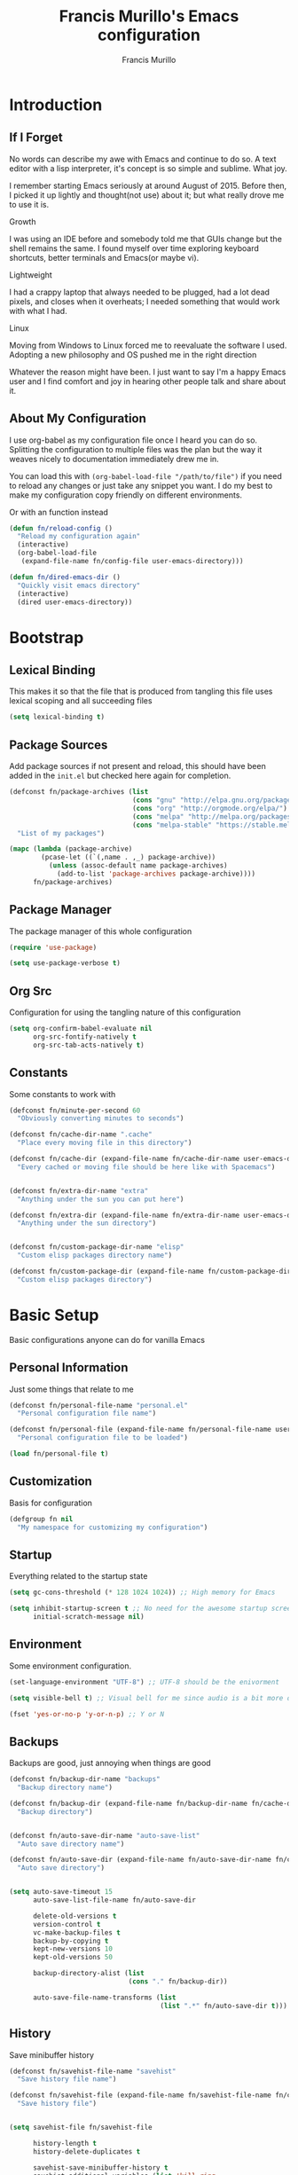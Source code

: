 #+TITLE: Francis Murillo's Emacs configuration
#+AUTHOR: Francis Murillo
#+OPTIONS: toc:4 h:4
* Introduction
** If I Forget
   No words can describe my awe with Emacs and continue to do so. A text
   editor with a lisp interpreter, it's concept is so simple and
   sublime. What joy.

   I remember starting Emacs seriously at around August of 2015. Before
   then, I picked it up lightly and thought(not use) about it; but what
   really drove me to use it is.

   - Growth ::
   I was using an IDE before and somebody told me that GUIs change but
   the shell remains the same. I found myself over time exploring
   keyboard shortcuts, better terminals and Emacs(or maybe vi).
   - Lightweight ::
   I had a crappy laptop that always needed to be plugged, had a lot
   dead pixels, and closes when it overheats; I needed something that
   would work with what I had.
   - Linux ::
   Moving from Windows to Linux forced me to reevaluate the software I
   used. Adopting a new philosophy and OS pushed me in the right direction

   Whatever the reason might have been. I just want to say I'm a happy
   Emacs user and I find comfort and joy in hearing other people talk
   and share about it.

** About My Configuration
   I use org-babel as my configuration file once I heard you can do so.
   Splitting the configuration to multiple files was the plan but the
   way it weaves nicely to documentation immediately drew me in.

   You can load this with =(org-babel-load-file "/path/to/file")= if you
   need to reload any changes or just take any snippet you want. I do my
   best to make my configuration copy friendly on different environments.

   Or with an function instead

   #+BEGIN_SRC emacs-lisp
     (defun fn/reload-config ()
       "Reload my configuration again"
       (interactive)
       (org-babel-load-file
        (expand-file-name fn/config-file user-emacs-directory)))

     (defun fn/dired-emacs-dir ()
       "Quickly visit emacs directory"
       (interactive)
       (dired user-emacs-directory))
   #+END_SRC

* Bootstrap
** Lexical Binding
   This makes it so that the file that is produced from tangling this
   file uses lexical scoping and all succeeding files

   #+BEGIN_SRC emacs-lisp
     (setq lexical-binding t)
   #+END_SRC

** Package Sources
   Add package sources if not present and reload, this should have been added in the =init.el= but checked here again for completion.

   #+BEGIN_SRC emacs-lisp
     (defconst fn/package-archives (list
                                    (cons "gnu" "http://elpa.gnu.org/packages/")
                                    (cons "org" "http://orgmode.org/elpa/")
                                    (cons "melpa" "http://melpa.org/packages/")
                                    (cons "melpa-stable" "https://stable.melpa.org/packages/"))
       "List of my packages")

     (mapc (lambda (package-archive)
             (pcase-let ((`(,name . ,_) package-archive))
               (unless (assoc-default name package-archives)
                 (add-to-list 'package-archives package-archive))))
           fn/package-archives)

   #+END_SRC

** Package Manager
   The package manager of this whole configuration

   #+BEGIN_SRC emacs-lisp
     (require 'use-package)

     (setq use-package-verbose t)
   #+END_SRC

** Org Src
   Configuration for using the tangling nature of this configuration

   #+BEGIN_SRC emacs-lisp
     (setq org-confirm-babel-evaluate nil
           org-src-fontify-natively t
           org-src-tab-acts-natively t)
   #+END_SRC

** Constants
   Some constants to work with

   #+BEGIN_SRC emacs-lisp
     (defconst fn/minute-per-second 60
       "Obviously converting minutes to seconds")

     (defconst fn/cache-dir-name ".cache"
       "Place every moving file in this directory")

     (defconst fn/cache-dir (expand-file-name fn/cache-dir-name user-emacs-directory)
       "Every cached or moving file should be here like with Spacemacs")


     (defconst fn/extra-dir-name "extra"
       "Anything under the sun you can put here")

     (defconst fn/extra-dir (expand-file-name fn/extra-dir-name user-emacs-directory)
       "Anything under the sun directory")


     (defconst fn/custom-package-dir-name "elisp"
       "Custom elisp packages directory name")

     (defconst fn/custom-package-dir (expand-file-name fn/custom-package-dir-name user-emacs-directory)
       "Custom elisp packages directory")
   #+END_SRC

* Basic Setup
  Basic configurations anyone can do for vanilla Emacs

** Personal Information
   Just some things that relate to me

   #+BEGIN_SRC emacs-lisp
     (defconst fn/personal-file-name "personal.el"
       "Personal configuration file name")

     (defconst fn/personal-file (expand-file-name fn/personal-file-name user-emacs-directory)
       "Personal configuration file to be loaded")

     (load fn/personal-file t)
   #+END_SRC

** Customization
   Basis for configuration

   #+BEGIN_SRC emacs-lisp
     (defgroup fn nil
       "My namespace for customizing my configuration")

   #+END_SRC

** Startup
   Everything related to the startup state

   #+BEGIN_SRC emacs-lisp
     (setq gc-cons-threshold (* 128 1024 1024)) ;; High memory for Emacs

     (setq inhibit-startup-screen t ;; No need for the awesome startup screen.
           initial-scratch-message nil)
   #+END_SRC

** Environment
   Some environment configuration.

   #+BEGIN_SRC emacs-lisp
     (set-language-environment "UTF-8") ;; UTF-8 should be the enivorment

     (setq visible-bell t) ;; Visual bell for me since audio is a bit more distractive

     (fset 'yes-or-no-p 'y-or-n-p) ;; Y or N
   #+END_SRC

** Backups
   Backups are good, just annoying when things are good

   #+BEGIN_SRC emacs-lisp
     (defconst fn/backup-dir-name "backups"
       "Backup directory name")

     (defconst fn/backup-dir (expand-file-name fn/backup-dir-name fn/cache-dir)
       "Backup directory")


     (defconst fn/auto-save-dir-name "auto-save-list"
       "Auto save directory name")

     (defconst fn/auto-save-dir (expand-file-name fn/auto-save-dir-name fn/cache-dir)
       "Auto save directory")


     (setq auto-save-timeout 15
           auto-save-list-file-name fn/auto-save-dir

           delete-old-versions t
           version-control t
           vc-make-backup-files t
           backup-by-copying t
           kept-new-versions 10
           kept-old-versions 50

           backup-directory-alist (list
                                   (cons "." fn/backup-dir))

           auto-save-file-name-transforms (list
                                           (list ".*" fn/auto-save-dir t)))
   #+END_SRC

** History
   Save minibuffer history

   #+BEGIN_SRC emacs-lisp
     (defconst fn/savehist-file-name "savehist"
       "Save history file name")

     (defconst fn/savehist-file (expand-file-name fn/savehist-file-name fn/cache-dir)
       "Save history file")


     (setq savehist-file fn/savehist-file

           history-length t
           history-delete-duplicates t

           savehist-save-minibuffer-history t
           savehist-additional-variables (list 'kill-ring
                                               'search-ring
                                               'regexp-search-ring))

     (savehist-mode t)


     (setq bookmark-file (expand-file-name "bookmarks" fn/cache-dir)
           bookmark-default-file (expand-file-name "bookmarks-default" fn/cache-dir))


   #+END_SRC

** Editing
   Some editing configurations

   #+BEGIN_SRC emacs-lisp
     (setq whitespace-line-column 10000 ;; No line too long font locking please

           ;; C-M-a should go to the beginning of a sentence
           sentence-end-double-space nil

           require-final-newline t)

     ;; I like tabs but they should just be converted to spaces for equality
     (setq-default indent-tabs-mode nil)
   #+END_SRC

** Search
   You must have this setup, it's like butter and you're the bread.

   #+BEGIN_SRC emacs-lisp
     (defconst fn/default-search-whitespace-regexp search-whitespace-regexp
       "Store the default whitespace option")

     (setq search-highlight t)

     ;; This ignores whitespace when searching
     (setq-default search-whitespace-regexp".*?")


     (defun fn/isearch-forward-normally ()
       "This custom command does i-search without the whitespace skips,
        the vanilla behavior"
       (interactive)
       (let ((search-whitespace-regexp fn/default-search-whitespace-regexp))
         (isearch-forward)))


     (defun fn/isearch-backward-normally ()
       "Ditto with fn/isearch-foward-normally except backwards."
       (interactive)
       (let ((search-whitespace-regexp fn/default-search-whitespace-regexp))
         (isearch-backward)))
   #+END_SRC

** Coding
   Some programming configuration that make sense

   #+BEGIN_SRC emacs-lisp
     ;; Please indent after newline to maintain sanity
     (global-set-key (kbd "RET") 'newline-and-indent)


     (make-variable-buffer-local
      (defvar fn/whitespace-cleanup-on-save t
        "When non-nil, delete trailing whitespace on save"))

     (add-to-list 'safe-local-variable-values '(fn/whitespace-cleanup-on-save))

     (defun fn/delete-trailing-whitespace-on-save ()
       (when fn/whitespace-cleanup-on-save
         (with-current-buffer (current-buffer)
           (message "Deleting trailing whitespace in %s" (current-buffer))
           (delete-trailing-whitespace (point-min) (point-max)))))

     (add-hook 'before-save-hook 'fn/delete-trailing-whitespace-on-save)


     (temp-buffer-resize-mode t)

     (setq compilation-window-height 10
           compilation-scroll-output 'first-error
           compilation-ask-about-save nil)
   #+END_SRC

** Mouse
   I better be a cat

   #+BEGIN_SRC emacs-lisp
     (mouse-avoidance-mode 'cat-and-mouse)
   #+END_SRC
** Others
   Some other configurations that I can't classify yet

   #+BEGIN_SRC emacs-lisp
     (setq auth-sources (list (list  :source "~/.authinfo.gpg")))
   #+END_SRC

** Commands
   Unlock some commands I need

   #+BEGIN_SRC emacs-lisp
     (put 'narrow-to-region 'disabled nil)
     (put 'downcase-region 'disabled nil)
     (put 'upcase-region 'disabled nil)
   #+END_SRC
* Dependencies
  Everything needed to support this more complex configurations

** async
   Not really builtin but should be

   #+BEGIN_SRC emacs-lisp
     (use-package async
       :ensure t)
   #+END_SRC

** s
   A string library, everyone needs that

   #+BEGIN_SRC emacs-lisp
     (use-package s
       :ensure t)
   #+END_SRC
** f
   File manipulation library for Emacs

   #+BEGIN_SRC emacs-lisp
     (use-package f
       :ensure t)
   #+END_SRC

** unicode-fonts
   Unicode is an required aesthetic

   #+BEGIN_SRC emacs-lisp
     (use-package pcache ;; Required by unicode-fonts
       :ensure t
       :init
       ;; Mentioned here to redirect directory
       (setq pcache-directory (expand-file-name "pcache/" fn/cache-dir)))

     (use-package unicode-fonts
       :ensure t
       :disabled t
       :config
       (unicode-fonts-setup))
   #+END_SRC

** exec-path-from-shell
   The path variable from the shell is need to run commands

   #+BEGIN_SRC emacs-lisp
     (defconst fn/exec-path-from-shell-package-dir
       (expand-file-name "exec-path-from-shell/" fn/custom-package-dir)
       "Htmlize package dir")

     (use-package exec-path-from-shell
       :load-path fn/exec-path-from-shell-package-dir
       :config
       (exec-path-from-shell-initialize))
   #+END_SRC

** execute-shell
   Some external commands might be required, so gotta check them if they
   exist or install them if you have the time

   #+BEGIN_SRC emacs-lisp
     (defun fn/run-command (command &rest args)
       ;; Calls the process *command* and gets it's output, nil if there is an error"
       (condition-case ex
           (with-temp-buffer
             (let ((string-args (mapcar (lambda (arg)
                                          (cond
                                           ((numberp arg) (number-to-string arg))
                                           (t arg)))
                                        args)))
               (apply 'call-process (append
                                     (list command nil t nil)
                                     string-args))
               (string-trim (buffer-string))))
         ('error nil)))

     (defun fn/check-command (command)
       ;; Another alias to *fn/run-command* but this time logs an output if the command does not exist
       (if (fn/run-command command)
           t
         (progn
           (message "Command *%s* is not available" command)
           nil)))
   #+END_SRC

** htmlize
   For exporting purposes

   #+BEGIN_SRC emacs-lisp
     (defconst fn/htmlize-package-dir (expand-file-name "htmlize-custom/" fn/custom-package-dir)
       "Htmlize package dir")

     (use-package htmlize
       :load-path fn/htmlize-package-dir
       :after ox-reveal)
   #+END_SRC
** request
   I love them request library like in Python

   #+BEGIN_SRC emacs-lisp
     (use-package request
       :ensure t
       :defer t)
   #+END_SRC

** promise
   Something to help with package configuration

   #+BEGIN_SRC emacs-lisp
     (defconst fn/promise-package-dir (expand-file-name "promise/" fn/custom-package-dir)
       "Promise package location")

     (use-package promise
       :load-path fn/promise-package-dir
       :config
       (defmacro use-feature (name features &rest body )
         "A short macro to ease the use of using p-all-features"
         (list 'p-then
               (list 'apply '#'p-all-features
                     `(list ,@(if features
                                  (mapcar (lambda (feature) (list 'quote feature)) features)
                                (list (list 'quote 'use-package)))))
               (list 'lambda (list '_)
                     (list 'message "Loading feature package %s" `(symbol-name (quote ,name)))
                     `(progn ,@body)
                     'nil))))
   #+END_SRC

* Terminator
  Shell related aspect

** term
   An enhancement for =term=

   #+BEGIN_SRC emacs-lisp
     (use-package term
       :bind (("C-c n t" . ansi-term))
       :config
       (defadvice term-sentinel (around ansi-term-kill-buffer (proc msg))
         (if (memq (process-status proc) '(signal exit))
             (let ((buffer (process-buffer proc)))
               ad-do-it
               (kill-buffer buffer))
           ad-do-it))
       (ad-activate 'term-sentinel)

       ;; Set the term program and ask for a name
       (defadvice ansi-term (before ansi-term-force-shell)
         (interactive (list (getenv "SHELL")
                            (let ((term-name (string-trim (read-from-minibuffer "Name the term buffer: "))))
                              (if (string-empty-p term-name) nil term-name)))))
       (ad-activate 'ansi-term)


       (add-hook 'term-mode-hook 'goto-address-mode)
       (add-hook 'term-exec-hook
                 '(lambda ()
                    (set-buffer-process-coding-system 'utf-8-unix 'utf-8-unix))))
   #+END_SRC

** eshell
   Another enhancement for the shell

   #+BEGIN_SRC emacs-lisp
     (use-package eshell
       :bind (("C-c n e" . eshell))
       :config
       (setq eshell-directory-name (expand-file-name "eshell" fn/extra-dir))

       (defun fn/eshell-rename-buffer-before-command ()
         (let* ((last-input
                 (buffer-substring eshell-last-input-start eshell-last-input-end)))
           (rename-buffer
            (format "*eshell[%s]$ %s...*" default-directory last-input) t)))

       (defun fn/eshell-rename-buffer-after-command ()
         (rename-buffer
          (format "*eshell[%s]$ %s*" default-directory
                  (eshell-previous-input-string 0)) t))

       (add-hook 'eshell-pre-command-hook
                 'fn/eshell-rename-buffer-before-command)
       (add-hook 'eshell-post-command-hook
                 'fn/eshell-rename-buffer-after-command
                 )
       (use-package em-smart)

       (setq eshell-where-to-jump 'begin
             eshell-review-quick-commands nil
             eshell-smart-space-goes-to-end t)

       (add-hook 'eshell-mode-hook
                 (lambda ()
                   (eshell-smart-initialize))))
   #+END_SRC
** prodigy
   Living in the shell requires some genius

   #+BEGIN_SRC emacs-lisp
     (defconst fn/prodigy-dir (expand-file-name "prodigy/" fn/custom-package-dir)
       "Prodigy dir")

     (use-package prodigy
       :load-path fn/prodigy-dir
       :demand t
       :bind (("C-c n P" . prodigy)))
   #+END_SRC
** emamux
   Work better with tmux

   #+BEGIN_SRC emacs-lisp
     (use-package emamux
       :ensure t
       :defer t)
   #+END_SRC

** docker
   Containers eh?

   #+BEGIN_SRC emacs-lisp
     (use-package docker
       :ensure t
       :defer t)
   #+END_SRC

   Something to edit =Dockerfile=

    #+BEGIN_SRC emacs-lisp
      (use-package dockerfile-mode
        :ensure t
        :mode (("Dockerfile\\'" . dockerfile-mode)))
    #+END_SRC

* Editor
  Anything to do with editing in Emacs

** Environment
*** guru
    Remember the Emacs's way to do things, but I think I'm good now. I
    only use it when I am one handed.

    #+BEGIN_SRC emacs-lisp
      (use-package guru-mode
        :ensure t
        :disabled t ;; Finally graduated from using the arrow keys
        :diminish guru-mode
        :config
        (guru-global-mode t))
    #+END_SRC

*** visual-line
    Visual lines make more sense than the hard lines, what you see is
    what you get. Besides, I use syntax motions

    #+BEGIN_SRC emacs-lisp
      (use-feature visual-line-mode
                   nil
                   (global-visual-line-mode t)
                   (diminish 'visual-line-mode))
    #+END_SRC

*** auto-fill
    Useful mode when writing, keeps things under 80 characters.

    #+BEGIN_SRC emacs-lisp
      (use-feature auto-fill-mode
                   nil
                   (add-hook 'text-mode-hook 'turn-on-auto-fill)
                   (diminish 'auto-fill-function)
                   (setq-default fill-column 72))
    #+END_SRC

*** auto-revert
    The more generic revert

    #+BEGIN_SRC emacs-lisp
      (use-feature auto-revert
                   nil
                   (global-auto-revert-mode t)
                   (setq global-auto-revert-non-file-buffers t
                         auto-revert-verbose nil)
                   (diminish 'auto-revert-mode))
    #+END_SRC

*** autorevert
    Enhancement for log reading

    #+BEGIN_SRC emacs-lisp
      (use-package autorevert
        :diminish auto-revert-mode
        :mode (("\\.log\\'" . auto-revert-tail-mode)));
    #+END_SRC

** Editing
*** hungry-delete
    Very useful default delete functionality

    #+BEGIN_SRC emacs-lisp
      (use-package hungry-delete
        :diminish hungry-delete-mode
        :ensure t
        :init
        (add-hook 'prog-mode-hook 'hungry-delete-mode)
        (add-hook 'org-mode-hook 'hungry-delete-mode))
    #+END_SRC

*** aggressive-indent
    Maintaining indentation is awesome

    #+BEGIN_SRC emacs-lisp
      (use-package aggressive-indent
        :ensure t
        :disabled t
        :diminish aggressive-indent-mode
        :init
        (add-hook 'prog-mode-hook 'aggressive-indent-mode))
    #+END_SRC

*** expand-region
    Another great feature for marking

    #+BEGIN_SRC emacs-lisp
      (use-package expand-region
        :ensure t
        :bind (("C-=" . er/expand-region)))
    #+END_SRC

*** multiple-cursors
    This functions does not get too much attention

    #+BEGIN_SRC emacs-lisp
      (use-package multiple-cursors
        :ensure t
        :bind (("C-S-c C-S-c" . mc/edit-lines)
               ("C->" . mc/mark-next-like-this)
               ("C-<" . mc/mark-previous-like-this)
               ("C-c C-<" . mc/mark-all-like-this)))
    #+END_SRC
*** undo-tree
    Visualizing undo like vi

    #+BEGIN_SRC emacs-lisp
      (use-package undo-tree
        :ensure t
        :defer t
        :diminish undo-tree-mode
        :bind (("C-c n C-_" . undo-tree-visualize)))
    #+END_SRC

** Completion
*** hippie-exp
    Hippie expand rocks

    #+BEGIN_SRC emacs-lisp
      (use-package hippie-exp
        :bind (("M-/" . hippie-expand))
        :config
        (setq hippie-expand-try-functions-list
              '(
                try-expand-dabbrev
                try-expand-dabbrev-all-buffers
                try-complete-file-name-partially
                try-complete-file-name
                try-expand-all-abbrevs
                try-expand-list
                try-expand-line
                try-complete-lisp-symbol-partially
                try-complete-lisp-symbol)))
    #+END_SRC

*** company
    A replacement for =autocomplete=.

    #+BEGIN_SRC emacs-lisp
      (use-package company
        :ensure t
        :diminish company-mode
        :init
        (add-hook 'prog-mode-hook 'company-mode)
        :config
        (setq company-idle-delay 0.2
              company-minimum-prefix-length 4

              company-begin-commands (list 'self-insert-command))

        (setq company-show-numbers t
              company-tooltip-limit 20
              company-tooltip-align-annotations t)

        (setq company-dabbrev-time-limit 0.001
              company-dabbrev-code-time-limit 0.001)


        (setq company-backends (list))
        (add-to-list 'company-backends 'company-dabbrev)
        (add-to-list 'company-backends 'company-elisp)

        (defun fn/combine-backends (backend new-backend)
          (if (and (listp backend) (member new-backend backend))
              backend
            (let* ((list-backend (if (consp backend)
                                     backend
                                   (list backend)))
                   (with-backend (if (member ':with list-backend)
                                     list-backend
                                   (append list-backend '(:with)))))
              (append with-backend (list new-backend)))))

        (defun fn/append-to-backends (new-backend)
          (setq company-backends
                (mapcar
                 (lambda (backend)
                   (fn/combine-backends backend new-backend))
                 company-backends)))

        (setq fn/company-prog-backends (list 'company-dabbrev-code))

        (defun fn/backend-with-prog ()
          (fn/append-to-backends 'company-keywords))

        (add-hook 'after-init-hook 'fn/backend-with-prog))
    #+END_SRC

*** yasnippet
    Snippet system along with autocomplete is awesome

    #+BEGIN_SRC emacs-lisp
      (use-package yasnippet
        :ensure t
        :after company
        :defer t
        :diminish yas-minor-mode
        :bind (("C-c n y" . yas-new-snippet))
        :init
        (setq yas-verbosity 3
              yas-snippet-dirs (list (expand-file-name "snippets" fn/extra-dir)))

        (add-hook 'prog-mode-hook 'yas/minor-mode-on)
        :config

        (push 'yas-hippie-try-expand hippie-expand-try-functions-list)

        (yas-reload-all)

        (defun fn/add-company-yasnippet ()
          "Add yasnippet to company backends"
          (fn/append-to-backends 'company-yasnippet))

        (add-hook 'after-init-hook 'fn/add-company-yasnippet))
    #+END_SRC

* Ergonomic
  Things to assist in managing Emacs

** Windows
   Anything related to window management

*** workgroups
    Saving window state is very helpful specially when you move a lots

    #+BEGIN_SRC emacs-lisp
      (use-package workgroups2
        :ensure t
        :bind (("C-c n w" . workgroups-mode))
        :init
        (setq wg-prefix-key (kbd "C-c w")
              wg-session-file (expand-file-name "workgroups" fn/cache-dir))

        (setq wg-morph-on nil)

        (setq wg-emacs-exit-save-behavior           'save
              wg-workgroups-mode-exit-save-behavior 'save)

        (setq wg-flag-modified nil)

        (setq wg-mode-line-display-on t
              wg-mode-line-decor-left-brace "["
              wg-mode-line-decor-right-brace "]"
              wg-mode-line-decor-divider ":")


        (defun fn/workgroup-init ()
          "Some initialization when using workgroups"
          (lexical-let ((current-workgroup-name (wg-workgroup-name (wg-current-workgroup))))
            (pcase current-workgroup-name
              ("Personal"  (fn/personal-workgroup-init))
              (_ nil))))

        (defun fn/personal-workgroup-init ()
          "My personal setup when working with my personal files"
          ;; Only one window please
          (delete-other-windows))

        (add-hook 'wg-after-switch-to-workgroup-hook #'fn/workgroup-init))
    #+END_SRC

*** winner
    You got to have those window configuration

    #+BEGIN_SRC emacs-lisp
      (use-package winner
        :ensure t
        :config
        (winner-mode t))
    #+END_SRC

*** window-numbering
    A must to navigate through windows with numbers.

    #+BEGIN_SRC emacs-lisp
      (use-package window-numbering
        :ensure t
        :config
        (window-numbering-mode t)

        (defun fn/tweak-window-numbering-faces ()
          (custom-set-faces
           '(window-numbering-face ((t (:foreground "tomato" :weight extra-bold))) t)))

        (fn/tweak-window-numbering-faces)

        (add-hook 'smart-mode-line-hook 'fn/tweak-window-numbering-faces))
    #+END_SRC

*** golden-ratio
    Makes windows large enough to see.

    #+BEGIN_SRC emacs-lisp
      (use-package golden-ratio
        :ensure t
        :after window-numbering
        :diminish golden-ratio-mode
        :bind (("C-c q" . golden-ratio)
               ("C-c n q" . golden-ratio-mode))
        :config
        (golden-ratio-mode t)

        (setq split-width-threshold nil
              golden-ratio-adjust-factor 1.0)

        ;; Until golden-ratio "advices" select-window, this is the unofficial fix
        (add-hook 'buffer-list-update-hook #'golden-ratio)
        (add-hook 'focus-in-hook #'golden-ratio)
        (add-hook 'focus-out-hook #'golden-ratio))
    #+END_SRC

*** uniquify
    Nicer naming convention

    #+BEGIN_SRC emacs-lisp
      (use-package uniquify
        :if (version<= emacs-version "24.3.1")
        :config
        (setq uniquify-buffer-name-style 'post-forward-angle-brackets))
    #+END_SRC

** Buffers
   Anything related to buffers

*** recentf
    Accessing the files recently

    #+BEGIN_SRC emacs-lisp
      (use-package recentf
        :bind (("C-x C-r" . recentf-open-files))
        :config
        (setq recentf-save-file (expand-file-name "recentf" fn/cache-dir)

              recentf-max-menu-items 100
              recentf-max-saved-items 100

              recentf-exclude '("TAGS" ".*-autoloads\\.el\\'"))

        (recentf-mode t))
    #+END_SRC

*** projectile
    Must have a project finder when using a project.

    #+BEGIN_SRC emacs-lisp
      (use-package projectile
        :ensure t
        :diminish projectile-mode
        :config
        (setq projectile-cache-file (expand-file-name "projectile.cache" fn/cache-dir)
              projectile-known-projects-file (expand-file-name "projectile-bookmarks.eld" fn/cache-dir))

        (defconst fn/project-file ".project.el"
          "Project configuration file")

        (defconst fn/project-local-file ".project-locals.el"
          "Project local setting file")

        (defconst fn/project-init-files (list fn/project-file fn/project-local-file)
          "Project init files")

        (defun fn/create-projectile-file ()
          (interactive)
          (lexical-let* ((target-dir  (read-directory-name "Where do you want to the .projectile placed?"))
                         (projectile-file-name ".projectile")
                         (projectile-file (expand-file-name projectile-file-name target-dir)))
            (cond
             ((file-exists-p projectile-file)
              (message "Projectile file alread exists"))
             (t
              (message "Creating %s" projectile-file)
              (find-file projectile-file)))))

        (defun fn/load-project-file ()
          ;; When the project is switched, run a custom initialization file.
          ;; Be careful though with side effects, make the init file fast and pure/side-effect free
          (interactive)
          (when (projectile-project-p)
            (let* ((current-project-root (projectile-project-root))
                   (project-init-file (expand-file-name fn/project-file current-project-root)))
              (when (file-exists-p project-init-file)
                (message "Loading project init file for %s" (projectile-project-name))
                (condition-case ex
                    (load project-init-file t)
                 ('error (message "There was an error loading %s" project-init-file)))))))

        (defun fn/load-project-local-file ()
          (interactive)
          (when (projectile-project-p)
            (let* ((current-project-root (projectile-project-root))
                   (project-local-init-file (expand-file-name fn/project-local-file current-project-root)))
              (when (and  (file-exists-p project-local-init-file)
                          (not (member (buffer-file-name) fn/project-init-files)))
                (message "Loading project local file for %s on %s" (projectile-project-name) (buffer-name))
                (condition-case ex
                    (load project-local-init-file t)
                  ('error (message "There was an error loading %s" project-local-init-file)))))))


        ;; This must go before load-project-hook
        (add-hook 'find-file-hook #'fn/load-project-local-file t)
        (add-hook 'find-dired-hook #'fn/load-project-local-file t)


        (lexical-let* ((project-memoized (lambda ()
                                           (lexical-let ((initialized-projects (list ".")))
                                             #'(lambda ()
                                                 (when (projectile-project-p)
                                                   (lexical-let ((current-project (projectile-project-root)))
                                                     (if (not (member current-project initialized-projects))
                                                         (progn
                                                           (add-to-list 'initialized-projects current-project)
                                                           (fn/load-project-file))
                                                       current-project
                                                       )))))))
                       (load-project-hook (funcall project-memoized)))

          (add-hook 'find-file-hook load-project-hook)
          (add-hook 'find-dired-hook load-project-hook))

        (projectile-global-mode t)
        (setq projectile-indexing-method 'native
              projectile-enable-caching t)

        (add-to-list 'projectile-project-root-files "config.xml"))
    #+END_SRC

*** helm
    The revolutionary package to find

    #+BEGIN_SRC emacs-lisp
      (use-package helm
        :ensure t
        :diminish helm-mode
        :bind (("M-x" . helm-M-x)
               ("C-c f" . helm-recentf)
               ("C-h a" . helm-apropos)
               ("C-h r" . helm-info-emacs)
               ("C-x b" . helm-mini)
               ("C-x C-b" . helm-buffers-list)
               ("C-x C-f" . helm-find-files)
               ("M-s o" . helm-occur)
               ("C-c C-/" . helm-dabbrev))
        :demand t
        :config
        (require 'helm-config)

        ;; core & utils
        (setq helm-yank-symbol-first t

              helm-mode-fuzzy-match nil

              helm-su-or-sudo "sudo"

              helm-input-idle-delay (/ 1 60.0) ;; 60fps
              helm-exit-idle-delay (/ 1 60.0)  ;; ditto

              helm-echo-input-in-header-line t

              helm-split-window-default-side 'same

              helm-debug-root-directory fn/cache-dir)

        (helm-mode t)

        ;; files & command
        (setq helm-ff-file-name-history-use-recentf t
              helm-ff-auto-update-initial-value t

              helm-M-x-always-save-history t)


        ;; adaptive
        (setq helm-adaptive-history-file (expand-file-name "helm-adaptive-history" fn/cache-dir)
              helm-adaptive-history-length 100)

        (helm-adaptive-mode t)

        (add-hook 'eshell-mode-hook (lambda ()
                                      (define-key eshell-mode-map
                                        [remap eshell-pcomplete]
                                        'helm-esh-pcomplete)
                                      (define-key eshell-mode-map
                                        (kbd "M-p")
                                        'helm-eshell-history)))

        (ido-mode -1))
    #+END_SRC

**** helm-projectile
     A nice assist for projectile

     #+BEGIN_SRC emacs-lisp
       (use-feature helm-projectile
                    (projectile helm)
                    (use-package helm-projectile
                      :ensure t
                      :bind (("C-c p h" . helm-projectile)
                             ("C-c p p" . helm-projectile-switch-project))
                      :demand t
                      :config

                      (defconst fmc/completion-buffer-name "*Hacker Helm Completions"
                        "Just a constant name for the completion buffer")


                      (defface fmc/completion-label-face  '((t (:weight bold :height 1.1)))
                        "Label face")

                      (defface fmc/completion-delimiter-face '((t (:weight light :height 0.9)))
                        "Delimiter face")


                      (defface fmc/completion-description-face '((t (:weight extra-light :height 0.9)))
                        "Description face")


                      (defvar fmc/completion-label-face 'fmc/completion-label-face
                        "Label face var")


                      (defvar fmc/completion-delimiter-face 'fmc/completion-delimiter-face
                        "Delimiter face var")

                      (defvar fmc/completion-description-face 'fmc/completion-description-face
                        "Description face var")


                      (defconst fmc/reverse-notation-separator ".."
                        "My reversed separator")

                      (defconst fmc/completion-separator ">>"
                        "My completion separator")


                      (defun fmc/custom-helm-completion (prompt choices)
                        "Just a custom helm completion for projection"
                        (lexical-let*
                            ((fn-notation
                              (lambda (path)
                                (lexical-let ((fn-pieces (f-split path)))
                                  (string-join (reverse fn-pieces) fmc/reverse-notation-separator))))
                             (relative-parent-path
                              (lambda (path relative-path)
                                (lexical-let
                                    ((split-path (f-split path))
                                     (split-relative-path (f-split relative-path)))
                                  (string-join
                                   (-drop-last (length split-relative-path) split-path)
                                   (f-path-separator)))))

                             (as-pair
                              (lambda (ish)
                                (if (listp ish)
                                    ish (cons ish ish))))
                             (map-car
                              (lambda (f pair)
                                (cons (funcall f (car pair))
                                      (cdr pair))))

                             (pair-as-label
                              (lambda (pairs)
                                (lexical-let*
                                    ((display-formatter
                                      (lambda (name description)
                                        (format "%-s %s %-s"
                                                name
                                                fmc/completion-separator
                                                description))))
                                  (lambda (pair)
                                    (lexical-let*
                                        ((unique-path (car pair))
                                         (full-path (cdr pair))
                                         (parent-path
                                          (funcall relative-parent-path
                                                   full-path
                                                   unique-path))

                                         (display-name
                                          (funcall fn-notation unique-path))
                                         (display-description
                                          (funcall fn-notation parent-path))

                                         (display-label
                                          (funcall display-formatter
                                                   display-name
                                                   display-description)))
                                      (cons display-label (cdr pair)))))))
                             (uniquify-choices
                              (lambda (choices)
                                ;; Ideally, this is just f-uniquify-alist but there is a minor contrivance
                                (lexical-let*
                                    ((is-dir
                                      (lambda (path)
                                        (string-equal (f-path-separator)
                                                      (s-right 1 path))))

                                     (swap-pair (lambda (pair)
                                                  (cons (cdr pair) (car pair))))
                                     (map-pair
                                      (lambda (f pair)
                                        (cons (funcall f  (car pair)) (funcall f (cdr pair)))))

                                     (remove-last-separator
                                      (lambda (text)
                                        (s-left (1- (length text)) text)))
                                     (add-separator
                                      (lambda (text)
                                        (concat text (f-path-separator)))))
                                  (mapcar (-compose
                                           swap-pair)
                                          (if (-any is-dir choices)
                                              ;; Remove separator, uniquify and add separator back
                                              ;; Weird performance shiznit
                                              (funcall
                                               (-compose
                                                (-partial #'mapcar (-partial map-pair add-separator))
                                                #'f-uniquify-alist
                                                (-partial #'mapcar remove-last-separator))
                                               choices)
                                            (f-uniquify-alist choices))))))
                             (refined-choices  (funcall uniquify-choices choices))
                             (mapped-choices
                              (mapcar (-compose
                                       (funcall pair-as-label refined-choices)
                                       as-pair)
                                      refined-choices)))
                          (prog1
                              (helm-comp-read prompt mapped-choices
                                              :buffer fmc/completion-buffer-name
                                              :must-match 'confirm)
                            (kill-buffer fmc/completion-buffer-name))))


                      (defun fmc/custom-completion-fontify (&optional this-buffer)
                        "Special fontify a buffer"
                        (with-current-buffer (or this-buffer (current-buffer))
                          (let ((line-regex (format
                                             "\\(.*\\) \\(%s\\) \\(.*\\)"
                                             fmc/completion-separator)))
                            (font-lock-add-keywords nil
                             (list
                              (list line-regex 2
                                    'fmc/completion-delimiter-face t)
                              (list line-regex 1
                                    'fmc/completion-label-face t t)
                              (list line-regex 3
                                    'fmc/completion-description-face t))))))

                      (defun fmc/custom-completion-buffer-fontify ()
                        "Fontify the unique buffer"
                        (when (get-buffer fmc/completion-buffer-name)
                          (fmc/custom-completion-fontify fmc/completion-buffer-name)))

                      (add-hook 'helm--minor-mode-hook #'fmc/custom-completion-buffer-fontify)

                      (setq projectile-completion-system #'fmc/custom-helm-completion)))
     #+END_SRC

** Help
   Helper functions ere

*** command-log
    A command log when needed

    #+BEGIN_SRC emacs-lisp
      (use-package command-log-mode
        :ensure t
        :diminish command-log-mode
        :config
        (global-command-log-mode t))
    #+END_SRC

*** keyfreq
    Nice to know what key's I press the most

    #+BEGIN_SRC emacs-lisp
      (use-package keyfreq
        :ensure t
        :bind (("C-c n K" . keyfreq-show))
        :config
        (keyfreq-mode t)
        (keyfreq-autosave-mode t)

        (setq keyfreq-file (expand-file-name "keyfreq" fn/cache-dir)
              keyfreq-file-lock (expand-file-name "keyfreq.lock" fn/cache-dir)))
    #+END_SRC

*** which-key
    A mnemionic for key bindings

    #+BEGIN_SRC emacs-lisp
      (use-package which-key
        :ensure t
        :diminish which-key-mode
        :config
        (which-key-mode t))
    #+END_SRC

*** which-function
    Likewise with key and functions

    #+BEGIN_SRC emacs-lisp
      (use-feature which-function
                   nil
                   (which-function-mode t))
    #+END_SRC

*** eldoc
    Nice to have the documentation at any time in the buffer.

    #+BEGIN_SRC emacs-lisp
      (use-package eldoc
        :diminish eldoc-mode
        :init
        (add-hook 'emacs-lisp-mode-hook 'turn-on-eldoc-mode)
        (add-hook 'lisp-interaction-mode-hook 'turn-on-eldoc-mode)
        (add-hook 'ielm-mode-hook 'turn-on-eldoc-mode)

        (add-hook 'org-mode-hook 'turn-on-eldoc-mode))
    #+END_SRC

*** helm-descbinds
    Another way to check bindings

    #+BEGIN_SRC emacs-lisp
      (use-package helm-descbinds
        :ensure t
        :after helm
        :bind (("C-h b" . helm-descbinds))
        :config
        (setq helm-descbinds-window-style 'same))
    #+END_SRC

*** helm-describe-modes
    A nice way to describe the current modes

    #+BEGIN_SRC emacs-lisp
      (use-package helm-describe-modes
        :ensure t
        :after helm
        :config
        (global-set-key [remap describe-mode] #'helm-describe-modes))
    #+END_SRC
** Optimizer
   Some things to help debug Emacs performance

   #+BEGIN_SRC emacs-lisp
     (use-package profiler-log-size
       :bind (("C-c n C-p b" . profiler-start)
              ("C-c n C-p e" . profiler-stop)
              ("C-c n C-p r" . profiler-report))
       :init
       (add-hook 'after-init-hook (lambda () (profiler-start 'cpu+mem))))
   #+END_SRC

** Packages
   Anything to manage packages

*** paradox
    The package management improvement

    #+BEGIN_SRC emacs-lisp
      (use-package paradox
        :ensure t
        :bind (("C-c n p" . paradox-list-packages))
        :config
        (setq paradox-github-token t))
    #+END_SRC

* Artist
  Visual aesthetics is also a functional thing as well

** Font
   I like fixed font specially DejaVu Mono

   #+BEGIN_SRC emacs-lisp
     (set-frame-font "DejaVu Sans Mono-8" t t )
   #+END_SRC

** Screen
   I prefer no clutter in my screen so I disable majority of the niceties.

   #+BEGIN_SRC emacs-lisp
     (defun fn/optimize-visual-space ()
       (let ((try-set-mode (lambda (mode value)
                             (when (fboundp 'mode)
                               (mode value)))))
         (funcall try-set-mode 'tooltip-mode -1)
         (funcall try-set-mode 'tool-bar-mode -1)
         (funcall try-set-mode 'menu-bar-mode -1)
         (funcall try-set-mode 'fringe-mode 0)))

     (fn/optimize-visual-space)

     (add-hook 'after-init-hook 'toggle-frame-fullscreen)
   #+END_SRC

** Theme
   I like dark themes, my eyes respond better to it

   My chosen themes

   #+BEGIN_SRC emacs-lisp
     (use-package apropospriate-theme
       :ensure t
       :defer t)

     (use-package base16-theme
       :ensure t
       :defer t)

     (use-package tronesque-theme
       :ensure t
       :defer t)
   #+END_SRC

   Load the theme if it is a terminal or desktop.

   #+BEGIN_SRC emacs-lisp
     (cond
      ((window-system) (load-theme 'apropospriate-dark t))
      ((not (window-system)) (load-theme 'tronesque t)))
   #+END_SRC

** Aesthetic
   Somewhat more aesthetic than functional

*** whitespace
    Got to love that whitespace display

    #+BEGIN_SRC emacs-lisp
      (use-feature whitespace-mode
                   nil
                   (global-whitespace-mode t)
                   (diminish 'global-whitespace-mode))
    #+END_SRC
*** hl-line
    Highlight the current line

    #+BEGIN_SRC emacs-lisp
      (use-package hl-line
        :diminish hl-line-mode
        :init
        (global-hl-line-mode t))
    #+END_SRC

*** smart-mode-line
    It is a nice feature

    #+BEGIN_SRC emacs-lisp
      (use-package smart-mode-line-powerline-theme
        :ensure t)

      (use-package smart-mode-line
        :ensure t
        :config
        (setq sml/no-confirm-load-theme t
              sml/shorten-directory t
              sml/shorten-modes t
              sml/theme 'powerline)

        (sml/setup))
    #+END_SRC

** Screensaver
   When idle time hits

*** nyan
    Love them kitty down there. Also this keeps things in perspective to have fun.

    #+BEGIN_SRC emacs-lisp
      (use-package nyan-mode
        :ensure t
        :config
        (nyan-mode t))
    #+END_SRC

*** fireplace
    Warm and cozy feeling

    #+BEGIN_SRC emacs-lisp
      (use-package fireplace
        :bind (("C-c n f" . fireplace))
        :ensure t)
    #+END_SRC

*** zone
    I love to zone out from time to time.

    #+BEGIN_SRC emacs-lisp
      (use-package zone
        :ensure t
        :config
        (defconst fn/zone-idle-time (* fn/minute-per-second 5)
          "Time for zone to zone")

        (zone-when-idle fn/zone-idle-time)

        (defconst fn/zone-animation-dir (expand-file-name "elisp/custom-zone/" user-emacs-directory)
          "Custom zone animation directory")

        (setq zone-programs (list)))

      ;; Custom zone
      (use-package zone-end-of-buffer
        :load-path fn/zone-animation-dir
        :after zone
        :config
        (add-to-list 'zone-programs 'zone-end-of-buffer))

      (use-package zone-waves
        :load-path fn/zone-animation-dir
        :after zone
        :config
        (add-to-list 'zone-programs 'zone-waves))

      ;; Packaged zones
      (use-package zone-nyan
        :ensure t
        :after zone
        :config
        (add-to-list 'zone-programs 'zone-nyan))


      (use-package zone-rainbow
        :ensure t
        :after zone
        :config
        (add-to-list 'zone-programs 'zone-rainbow))


      (use-package zone-sl
        :ensure t
        :after zone
        :config
        (add-to-list 'zone-programs 'zone-sl))
    #+END_SRC

** Coding
   Whatever pertains to coding

*** font-lock
    Syntax highlighting is a requirement

    #+BEGIN_SRC emacs-lisp
      (global-font-lock-mode t)

      (setq font-lock-support-mode 'jit-lock-mode)
      (setq font-lock-maximum-decoration t)
    #+END_SRC
*** prettify-symbols
    Make things more algebraic

    #+BEGIN_SRC emacs-lisp
      (use-feature prettify-symbols-mode
                   nil
                   (version<= "24.4.4" emacs-version))
    #+END_SRC

*** rainbow-delimeter
    Visual aid helps with very nested code

    #+BEGIN_SRC emacs-lisp
      (use-package rainbow-delimiters
        :ensure t
        :init
        (add-hook 'prog-mode-hook 'rainbow-delimiters-mode)
        :config
        (custom-set-faces
         ;; Thanks to https://ericscrivner.me/2015/06/better-emacs-rainbow-delimiters-color-scheme/
         '(rainbow-delimiters-depth-1-face ((t (:foreground "dark orange"))))
         '(rainbow-delimiters-depth-2-face ((t (:foreground "deep pink"))))
         '(rainbow-delimiters-depth-3-face ((t (:foreground "chartreuse"))))
         '(rainbow-delimiters-depth-4-face ((t (:foreground "deep sky blue"))))
         '(rainbow-delimiters-depth-5-face ((t (:foreground "yellow"))))
         '(rainbow-delimiters-depth-6-face ((t (:foreground "orchid"))))
         '(rainbow-delimiters-depth-7-face ((t (:foreground "spring green"))))
         '(rainbow-delimiters-depth-8-face ((t (:foreground "sienna1"))))))

    #+END_SRC

*** color-identifiers-mode
    Make things easier to see

    #+BEGIN_SRC emacs-lisp
      (use-package color-identifiers-mode
        :ensure t
        :defer t
        :diminish color-identifiers-mode
        )
    #+END_SRC
*** show-paren
    Also a vital thing to keeping things highlighted

    #+BEGIN_SRC emacs-lisp
      (show-paren-mode t)

      (setq show-paren-style 'expression)
    #+END_SRC
* Organizer
  Things to organize life in general

** alert
   A nice alert box would be nice

   #+BEGIN_SRC emacs-lisp
     (use-package alert
       :ensure t
       :defer t
       :config
       (setq alert-default-style 'libnotify))
   #+END_SRC

** epa
   Encryption is a must

   Credits to [[http://conornash.com/2014/03/transparently-encrypt-org-files-in-emacs/][Conor Nash]] for this

   #+BEGIN_SRC emacs-lisp
     (require 'epa-file)
     (epa-file-enable)

     (defun fn/backup-each-save-filter (filename)
       (let ((ignored-filenames
              '("\\.gpg$"))
             (matched-ignored-filename nil))
         (mapc
          (lambda (x)
            (when (string-match x filename)
              (setq matched-ignored-filename t)))
          ignored-filenames)
         (not matched-ignored-filename)))

     (setq backup-each-save-filter-function 'fn/backup-each-save-filter)

     (setq enable-local-variables :safe)

     (add-to-list 'safe-local-variable-values '(auto-save-default))
     (add-to-list 'safe-local-variable-values  '(backup-inhibited . t))
     (add-to-list 'safe-local-variable-values '(epa-file-encrypt-to))
   #+END_SRC
** org
   org-mode my buddy. This is filed under external modes since I download a new copy of org mode to be updated.

   Some basic setup which I use =org-drill= and =org-journal=

   Here is a reference to the  [[https://www.gnu.org/software/emacs/manual/html_node/elisp/Time-Parsing.html][date time format]].

   #+BEGIN_SRC emacs-lisp
     (use-package org
       :bind (("C-c l" . org-store-link)
              ("C-c a" . org-agenda)
              ("C-c h" . helm-org-in-buffer-headings)
              ("C-c c" . org-capture))
       :config
       ;; org files
       (defconst fn/org-dir (expand-file-name "~/Fakespace/nobody-library")
         "Main library for org files")

       (defconst fn/org-default-capture-file (expand-file-name "capture.org" fn/org-dir)
         "Main capture org file")

       (defconst fn/org-main-file (expand-file-name "main.org" fn/org-dir)
         "Main org planning file")

       (defconst fn/org-todo-file (expand-file-name "todo.org" fn/org-dir)
         "Main org todo file")

       (defconst fn/org-event-file (expand-file-name "event.org" fn/org-dir)
         "My event planning file")

       (setq org-id-locations-file (expand-file-name "org-id-locations" fn/cache-dir)
             org-directory (concat fn/org-dir "/")))
   #+END_SRC

   I prefer to see my main org file on boot

   #+BEGIN_SRC emacs-lisp
     (defun fn/find-main-org-file ()
       (interactive)
       (find-file fn/org-main-file))
   #+END_SRC

*** org-babel
    Configuration for =org-babel=

    #+BEGIN_SRC emacs-lisp
      (use-feature org-src
                   (org)
                   (setq org-src-window-setup 'current-window))
    #+END_SRC

*** org-todo
    =org-todo= configurations

    #+BEGIN_SRC emacs-lisp
      (use-feature org-todo
                   (org)
                   (setq org-todo-keywords
                         '((sequence "TODO(t)" "PENDING(p)" "|" "DONE(d)" "CANCELLED(c)")
                           (sequence "EVENT(e)" "|" "ACCEPT(a)" "DECLINE(D)" ))))
    #+END_SRC

*** org-capture
    More configurations for the capture

    #+BEGIN_SRC emacs-lisp
      (use-feature org-capture
                   (org)
                   (setq org-capture-templates
                         (list
                          (list "t" "Todo" 'entry
                                (list 'file+headline fn/org-todo-file "Todo")
                                "* TODO %?\n   %i")
                          (list "e" "Event" 'entry
                                (list 'file+headline  fn/org-event-file "Events")
                                "* %? :event:")))

                   ;; Open org-capture template in one window, not nice but good enough
                   ;; LINK: https://stackoverflow.com/questions/21195327/emacs-force-org-mode-capture-buffer-to-open-in-a-new-window
                   (defun fq/org-capture-place-template (&optional inhibit-wconf-store)
                     "Insert the template at the target location, and display the buffer.
      When `inhibit-wconf-store', don't store the window configuration, as it
      may have been stored before."
                     (unless inhibit-wconf-store
                       (org-capture-put :return-to-wconf (current-window-configuration)))
                                              ;(delete-other-windows)
                     (org-switch-to-buffer-other-window
                      (org-capture-get-indirect-buffer (org-capture-get :buffer) "CAPTURE"))
                     (widen)
                     (show-all)
                     (goto-char (org-capture-get :pos))
                     (org-set-local 'org-capture-target-marker
                                    (point-marker))
                     (org-set-local 'outline-level 'org-outline-level)
                     (let* ((template (org-capture-get :template))
                            (type (org-capture-get :type)))
                       (case type
                         ((nil entry) (org-capture-place-entry))
                         (table-line (org-capture-place-table-line))
                         (plain (org-capture-place-plain-text))
                         (item (org-capture-place-item))
                         (checkitem (org-capture-place-item))))
                     (org-capture-mode 1)
                     (org-set-local 'org-capture-current-plist org-capture-plist))

                   (fset 'org-capture-place-template #'fq/org-capture-place-template))
    #+END_SRC

*** org-agenda
    More configuration for org-agenda

    #+BEGIN_SRC emacs-lisp
      (use-feature org-agenda
                   (org)
                   (setq org-agenda-span 14 ;; Fortnight

                         org-agenda-window-setup 'current-window

                         org-agenda-files (list
                                           fn/org-main-file
                                           fn/org-todo-file
                                           fn/org-event-file)

                         org-refile-targets nil))
    #+END_SRC

*** org-clock
    Configuration for org-clock

    #+BEGIN_SRC emacs-lisp
      (use-feature org-clock
                   (org)
                   (setq org-log-done 'time)

                   (defun fn/clock-todo-change ()
                     "A nice little hook that clocks in when a todo is change to PENDING"
                     (let ((new-state org-state))
                       (pcase new-state
                         ("PENDING" (org-clock-in))
                         (_ nil))))

                   (add-hook 'org-after-todo-state-change-hook #'fn/clock-todo-change))
    #+END_SRC

*** org-journal
    Having a journal is good

    #+BEGIN_SRC emacs-lisp
      (use-package org-journal
        :ensure t
        :after org
        :bind (("C-c n j" . org-journal-new-entry)) ;; C-c j conflicts with normal org-mode
        :config
        (setq org-journal-dir
              (expand-file-name "diary" fn/org-dir))

        (setq org-journal-date-format "%Y-%b-%d %a" ;; YYYY-MMM-DD DAY
              org-journal-time-format "%T ") ;; HH:MM:SS and the space is required

        (setq org-journal-file-format "%Y-%m-%d.journal.org.gpg") ;; Encryption via epa

        (setq org-journal-find-file 'find-file)

        (defun fm/insert-private-file-headers ()
          (interactive)
          (add-file-local-variable-prop-line 'backup-inhibited t)
          (add-file-local-variable-prop-line 'auto-save-default nil))

        (defun fm/insert-org-gpg-headers ()
          (interactive)
          (add-file-local-variable-prop-line
           'epa-file-encrypt-to (list "fnmurillo@yandex.com"))
          (fm/insert-private-file-headers))

        (defun fmj/insert-summary-block ()
          "Insert summary block at point, this is pretty much #+BEGIN_SRC except summary"
          (interactive)
          (let ((summary-block
                 (string-join (list "#+BEGIN_SUMMARY"
                                    "Something happened but I was too lazy to write it down"
                                    "#+END_SUMMARY")
                              "\n")))
            (insert (concat summary-block "\n"))))

        (defun fmj/insert-org-journal-headers ()
          (interactive)
          (fm/insert-org-gpg-headers)

          (end-of-visual-line)
          (newline-and-indent)

          (when (string-match "\\(20[0-9][0-9]\\)-\\([0-9][0-9]\\)-\\([0-9][0-9]\\)"
                              (buffer-name))
            (let ((year  (string-to-number (match-string 1 (buffer-name))))
                  (month (string-to-number (match-string 2 (buffer-name))))
                  (day (string-to-number (match-string 3 (buffer-name))))
                  (datim nil))
              (setq datim (encode-time 0 0 0 day month year))

              (insert "#+STARTUP: content\n")
              (insert (format-time-string
                       "#+TITLE: Journal Entry - %Y-%b-%d %a\n" datim))

              (fmj/insert-summary-block)


              (insert (format-time-string
                       "* %Y-%b-%d %a" datim)))))

        (auto-insert-mode t)
        (setq auto-insert-query t) ;; Don't ask, just put it in there
        (add-hook 'find-file-hook 'auto-insert)

        (add-to-list 'auto-insert-alist '(".*\.org\.gpg$" . fm/insert-org-gpg-headers))
        (add-to-list 'auto-insert-alist '(".*\.private.org" . fm/insert-private-file-headers))
        (add-to-list 'auto-insert-alist '(".*\.journal.org.gpg" . fmj/insert-org-journal-headers)))
    #+END_SRC

*** org-reveal
    A nice presentation framework

    #+BEGIN_SRC emacs-lisp
      (use-package ox-reveal
        :ensure t
        :after org
        :config
        (setq org-reveal-root "file:////home/fnmurillo/Fakespace/reveal-js")

        (define-minor-mode fn-reveal-editing
          "Some editing enhancement when editing org-reveal files"
          :lighter " FnRevealer"
          :init-value nil
          :global nil
          :keymap (let* ((map (make-sparse-keymap))
                         (tangle-current-file (lambda ()
                                                (interactive)
                                                (let* ((current-file (buffer-file-name))
                                                       (target-file (replace-regexp-in-string ".org" ".js" current-file))
                                                       (target-lang "javascript"))
                                                  (org-babel-tangle-file current-file target-file target-lang))))
                         (export-reveal (lambda ()
                                          (interactive)
                                          (message "Exporting %s" (buffer-file-name))
                                          (org-reveal-export-to-html t))))
                    (define-key map (kbd "C-c C-n C-p") tangle-current-file)
                    (define-key map (kbd "C-c C-n C-e") export-reveal)
                    map)

          (let ((export-reveal (lambda ()
                                 (when fnr/enable-auto-export-on-save
                                   (message "Auto exporting %s" (buffer-file-name))

                                   (org-reveal-export-to-html t)))))
            (add-hook 'after-save-hook export-reveal t t)))

        (make-variable-buffer-local
         (defvar fnr/enable-auto-export-on-save t
           "When non-nil. auto exports org-reveal files on save")))
    #+END_SRC
*** org-drill
    Flash cards are a must

    #+BEGIN_SRC emacs-lisp
      (use-feature org-drill
                   (org)
                   (use-package org
                     :after org
                     :bind (("C-c n d" . org-drill))
                     :demand t
                     :config
                     (add-to-list 'org-modules 'org-drill)

                     (defconst fn/org-review-file (expand-file-name "learning.org" fn/org-dir)
                       "Main org drill files")

                     (add-to-list 'org-capture-templates
                                  (list "r" "Review/Remember" 'entry
                                        (list 'file+headline fn/org-review-file "Learning Notes" "Review")
                                        "* %? :drill:\n  CREATED_ON: %T"))

                     (add-to-list 'org-agenda-files fn/org-review-file)

                     (setq org-drill-scope
                           (list fn/org-review-file))))
    #+END_SRC
*** org-mobile
    Mobile org document

    #+BEGIN_SRC emacs-lisp
      (use-feature org-mobile
                   (org)
                   (defconst fn/org-mobile-directory (expand-file-name "mobile" fn/org-dir)
                     "My org mobile directory")

                   (defconst fn/org-mobile-inbox-directory (expand-file-name "mobile-pull" fn/org-dir)
                     "My org mobile directory")


                   (setq org-mobile-directory  fn/org-mobile-directory
                         org-mobile-inbox-for-pull fn/org-mobile-inbox-directory

                         org-mobile-files (list
                                           fn/org-todo-file
                                           fn/org-event-file
                                           ))

                   (global-set-key (kbd "C-c n o p") #'org-mobile-push)
                   (global-set-key (kbd "C-c n o l") #'org-mobile-pull))
    #+END_SRC

** flyspell
   Having a good spell checker is a must. I use =flyspell= although I have read issues about it

   #+BEGIN_SRC emacs-lisp
     (use-package flyspell
       :ensure t
       :defer t
       :diminish flyspell-mode
       :init
       (add-hook 'org-mode-hook 'flyspell-mode t)
       (add-hook 'prog-mode-hook 'flyspell-prog-mode t))
   #+END_SRC

** dired
   Directory management for Emacs

   #+BEGIN_SRC emacs-lisp
     (require 'dired-x) ;; Allows multi open marked files

     (setq dired-recursive-copies 'always  ;; Don't ask because I did it
           dired-recursive-deletes 'always)

     (setq dired-dwim-target t) ;; Split pane copying, be careful though with this

     (setq dired-listing-switches "-alh") ;; Want to see the size with better details

     (dired-async-mode t)

     (add-hook 'dired-mode-hook 'dired-hide-details-mode)
   #+END_SRC

*** image-dired
    Text is not enough, images are important too

    #+BEGIN_SRC emacs-lisp
      (use-package image-dired
        :ensure t
        :after image-dired
        :defer t
        :config
        (setq image-dired-dir (expand-file-name "image-dired" fn/cache-dir-name)))
    #+END_SRC

*** tmtxt
    Experimental =dired= with =rsync= all thanks to [[https://github.com/tmtxt][tmtxt]]

    #+BEGIN_SRC emacs-lisp
      (defconst fn/tmtxt-package-dir (expand-file-name "tmtxt/" fn/custom-package-dir)
        "tmtxt package directory")

      (use-package tmtxt-async-tasks
        :load-path fn/tmtxt-package-dir
        :defer 2
        :after dired
        :config
        (setq-default tat/window-close-delay "10"
                      tat/window-height 5))

      (use-package tmtxt-dired-async
        :after tmtxt-async-tasks
        :config
        (setq-default tda/rsync-arguments "-avzh --progress")

        (define-key dired-mode-map (kbd "C-c C-r") 'tda/rsync)
        (define-key dired-mode-map (kbd "C-c C-t") 'tda/rsync-delete)

        (define-key dired-mode-map (kbd "C-c C-a") 'tda/rsync-multiple-mark-file)
        (define-key dired-mode-map (kbd "C-c C-e") 'tda/rsync-multiple-empty-list)
        (define-key dired-mode-map (kbd "C-c C-d") 'tda/rsync-multiple-remove-item)
        (define-key dired-mode-map (kbd "C-c C-v") 'tda/rsync-multiple)
        (define-key dired-mode-map (kbd "C-c C-z") 'tda/zip)
        (define-key dired-mode-map (kbd "C-c C-u") 'tda/unzip)

        (define-key dired-mode-map (kbd "C-c C-s") 'tda/get-files-size)

        (define-key dired-mode-map (kbd "C-c C-q") 'tda/download-to-current-dir)
        (define-key dired-mode-map (kbd "C-c C-l") 'tda/download-clipboard-link-to-current-dir))
    #+END_SRC

** tramp
   Tramp is too good to pass up

   #+BEGIN_SRC emacs-lisp
     (use-package tramp
       :config
       (setq tramp-persistency-file-name (expand-file-name "tramp" fn/cache-dir)))
   #+END_SRC

** ledger
   Something to keep track of my finances

   #+BEGIN_SRC emacs-lisp
     (use-package ledger-mode
       :ensure t
       :defer t
       :init
       (setq ledger-clear-whole-transactions t))

     (use-package flycheck-ledger
       :ensure t
       :after flycheck
       :init
       (add-hook 'ledger-mode-hook 'flycheck-mode))
   #+END_SRC
** engine
    Instant search with Emacs, sign me up.

    #+BEGIN_SRC emacs-lisp
      (use-package engine-mode
        :ensure t
        :config
        (engine-mode t)

        (engine/set-keymap-prefix (kbd "C-c s"))
        (setq engine/browser-function 'browse-url-firefox)

        (defengine amazon
          "http://www.amazon.com/s/ref=nb_sb_noss?url=search-alias%3Daps&field-keywords=%s")

        (defengine duckduckgo
          "https://duckduckgo.com/?q=%s"
          :keybinding "d")

        (defengine emacsgo
          "https://duckduckgo.com/?q=emacs+%s"
          :keybinding "e")

        (defengine github
          "https://github.com/search?ref=simplesearch&q=%s"
          :keybinding "g")

        (defengine project-gutenberg
          "http://www.gutenberg.org/ebooks/search/?query=%s")

        (defengine rfcs
          "http://pretty-rfc.herokuapp.com/search?q=%s")

        (defengine stack-overflow
          "https://stackoverflow.com/search?q=%s"
          :keybinding "t")

        (defengine twitter
          "https://twitter.com/search?q=%s")

        (defengine wikipedia
          "http://www.wikipedia.org/search-redirect.php?language=en&go=Go&search=%s"
          :keybinding "w"
          :docstring "Searchin' the wikis.")

        (defengine wiktionary
          "https://www.wikipedia.org/search-redirect.php?family=wiktionary&language=en&go=Go&search=%s")

        (defengine wolfram-alpha
          "http://www.wolframalpha.com/input/?i=%s")

        (defengine youtube
          "http://www.youtube.com/results?aq=f&oq=&search_query=%s"))
    #+END_SRC
** woman
   Man pages are nice

   #+BEGIN_SRC emacs-lisp
     (use-package woman
       :ensure t
       :defer t
       :bind (("C-c n C-w" . woman)))
   #+END_SRC
** gnus
   The ultimate mail browser, majority of the configuration is in =~/.gnus=

   #+BEGIN_SRC emacs-lisp
     (use-package gnus
       :bind (("C-c n g" . gnus)))
   #+END_SRC

** conkeror
   Conkeror magic

   #+BEGIN_SRC emacs-lisp
     (use-package conkeror-minor-mode
       :ensure t
       :defer t)
   #+END_SRC

** emacsshot
   Sometimes when you just need proof

   #+BEGIN_SRC emacs-lisp
     (use-package emacsshot
       :ensure t
       :bind (("C-c n C-c w" . emacsshot-snap-window)
              ("C-c n C-c f" . emacsshot-snap-frame))
       :config
       (defconst fn/emacsshot-dir (expand-file-name "emacsshot" fn/extra-dir)
         "My screenshot directory")

       (unless (f-exists? fn/emacsshot-dir)
         (make-directory fn/emacsshot-dir))

       (setq emacsshot-with-timestamp t
             emacsshot-snap-frame-filename (expand-file-name "my-frame.png" fn/emacsshot-dir)
             emacsshot-snap-window-filename (expand-file-name "my-window.png" fn/emacsshot-dir)))
   #+END_SRC

* Code Monkey
  Modes for my programming experiences

** Support
   Generic support for coding

*** type-break-mode
    I definitely need to chill out from time to time

    #+BEGIN_SRC emacs-lisp
            (use-package type-break
              :config
              (setq type-break-interval (* fn/minute-per-second 25)
                    type-break-good-rest-interva (* fn/minute-per-second 5)

                    type-break-file-name (expand-file-name "type-break" fn/cache-dir)
                    type-break-auto-save-file-name (expand-file-name "type-break-autosave" fn/cache-dir))

              (global-set-key (kbd "C-c n C-t") 'type-break)

              (type-break-mode t)
              (type-break-query-mode t))

            ;; Prevent zoning on type break
            (use-feature type-break-no-zone
                         (zone type-break)
                         (defun fn/disable-zone-on-type-break (type-breaker)
                           "The name pretty much gives it away"
                           (let ((current-zone-idle-time (elt zone-timer 2)))
                             (zone-when-idle 0)
                             (apply type-breaker (list))
                             (zone-when-idle current-zone-idle-time)))

                         (advice-add #'type-break :around  #'fn/disable-zone-on-type-break))
    #+END_SRC

*** auto-compile
    A good mode when editing lisp files

    #+BEGIN_SRC emacs-lisp
      (use-package auto-compile
        :ensure t
        :defer t
        :init
        (add-hook 'emacs-lisp-mode-hook 'auto-compile-mode)
        :config
        (setq load-prefer-newer t)

        (auto-compile-on-load-mode)
        (auto-compile-on-save-mode))
    #+END_SRC
*** smartparens
    This is as handy as =paredit=

    #+BEGIN_SRC emacs-lisp
      (use-package smartparens
        :diminish smartparens-mode
        :ensure t
        :init
        (add-hook 'prog-mode-hook 'smartparens-mode))

      (use-package smartparens-config
        :after smartparens)
    #+END_SRC
*** paredit-everywhere
    [[paredit]] also works well with other modes as well but not really
    primarily

    #+BEGIN_SRC emacs-lisp
      (use-package paredit-everywhere
        :ensure t
        :defer t
        :init
        (add-hook 'prog-mode-hook #'paredit-mode))

    #+END_SRC

*** flycheck
    Syntax checking is very important

    #+BEGIN_SRC emacs-lisp
      (use-package flycheck
        :ensure t
        :defer  t
        :diminish flycheck-mode
        :init
        (add-hook 'prog-mode-hook 'flycheck-mode)
        :config
        (setq flycheck-highlighting-mode 'lines
              flycheck-check-syntax-automatically '(save mode-enabled)))

      (use-package flycheck-pos-tip
        :ensure t
        :after flycheck
        :config
        (flycheck-pos-tip-mode t))
    #+END_SRC

*** magit
    Enough said, [[https://github.com/magit/magit][magit]] is the best git client you can get anywhere.

    There is a sad version requirement for 24.4 to use the latest code.

    #+BEGIN_SRC emacs-lisp
      (use-package magit
        :ensure t
        :if (version<= "24.4.4" emacs-version)
        :bind (("C-c g" . magit-status)
               ("M-g b" . magit-blame))
        :init
        (setq magit-push-always-verify t)
        :config
        ;; Show magit-status in same window
        (defun fq/display-on-same-buffer (buffer alist)
          (set-window-dedicated-p nil nil)
          (set-window-buffer nil buffer)
          (get-buffer-window buffer))

        (defun fq/display-magit-on-same-buffer (buffer)
          (if magit-display-buffer-noselect
              (magit-display-buffer-traditional buffer)
            (display-buffer buffer 'fq/display-buffer-full-screen)))

        (setq magit-display-buffer-function #'fq/display-magit-on-same-buffer))

      (use-package git-timemachine
        :ensure t
        :bind (("M-g t" . git-timemachine)))

      (use-package git-gutter
        :ensure t
        :diminish git-gutter-mode
        :config
        (global-git-gutter-mode t))
    #+END_SRC

**** magit-svn
     Support for SVN with the awesome =magit= interface

     #+BEGIN_SRC emacs-lisp
       (use-package magit-svn
         :ensure t
         :after magit)
     #+END_SRC

*** gist
    GitHub integration with gists

    #+BEGIN_SRC emacs-lisp
      (use-package gist
        :ensure t
        :defer t
        )
    #+END_SRC
*** ag
    The silver searcher is a fine tool

    #+BEGIN_SRC emacs-lisp
      (use-package ag
        :ensure t
        :config
        (setq ag-highlight-search t

              ag-reuse-window t
              ag-reuse-buffers t))
    #+END_SRC

    With [[helm]]

    #+BEGIN_SRC emacs-lisp
      (use-feature helm-ag
                   (helm ag)
                   (use-package helm-ag
                     :ensure t))
    #+END_SRC

*** helm-swoop
    Something to speed up searching

    #+BEGIN_SRC emacs-lisp
      (use-package helm-swoop
        :ensure t
        :after helm
        :bind (("M-i" . helm-swoop)
               ("C-c M-i" . helm-multi-swoop))
        :config
        (define-key helm-swoop-map (kbd "C-r") 'helm-previous-line)
        (define-key helm-swoop-map (kbd "C-s") 'helm-next-line)
        (define-key helm-multi-swoop-map (kbd "C-r") 'helm-previous-line)
        (define-key helm-multi-swoop-map (kbd "C-s") 'helm-next-line))

      (use-package wgrep-helm
        :ensure t
        :after helm
        :config
        (setq wgrep-auto-save-buffer t))
    #+END_SRC

** Helper
   Specific helper modes

*** npm
    Call npm with Emacs
    #+BEGIN_SRC emacs-lisp
      (use-package npm-mode
        :ensure t
        :defer t
        :bind (("C-c n e" . npm-mode)))
    #+END_SRC

** Elisp
*** Motion
    Makes you a good lisp developer and quite addictive to have

    #+BEGIN_SRC emacs-lisp
      (use-package paredit
        :ensure t
        :defer t
        :diminish paredit-mode
        :init
        (add-hook 'emacs-lisp-mode-hook #'enable-paredit-mode)
        (add-hook 'ielm-mode-hook #'enable-paredit-mode)
        (add-hook 'eval-expression-minibuffer-setup-hook #'enable-paredit-mode)
        (add-hook 'lisp-mode-hook #'enable-paredit-mode)
        (add-hook 'lisp-interaction-mode-hook #'enable-paredit-mode))

      (use-feature paredit-eldoc
                   (eldoc)
                   (eldoc-add-command 'paredit-backward-delete
                           'paredit-close-round))
    #+END_SRC
*** Refactor
    Emacs Lisp refactor mode

    #+BEGIN_SRC emacs-lisp
      (use-package emr
        :ensure t
        :defer t
        :init
        (define-key prog-mode-map (kbd "M-RET") 'emr-show-refactor-menu)
        (add-hook 'prog-mode-hook 'emr-initialize))
    #+END_SRC
*** Formatter
    Not really but nice to have for a lisp language

    #+BEGIN_SRC emacs-lisp
      (use-package elisp-format
        :ensure t
        :defer t
        :disabled t
        :config
        (define-key emacs-lisp-mode-map (kbd "C-c C-f") 'elisp-format-region)

        (make-variable-buffer-local
         (defvar fn/elisp-format-on-save t
           "Enable elisp formatting on save"))

        (defun fn/elisp-format-buffer-on-save ()
          "Format elisp on save"
          (when fn/elisp-format-on-save
            (with-current-buffer (current-buffer)
              (message "Elisp formatting buffer %s" (current-buffer))
              (elisp-format-buffer))))

        (add-hook 'before-save-hook #'fn/elisp-format-buffer-on-save))
    #+END_SRC
** Web
*** Mode
    The defacto mode for web development

    #+BEGIN_SRC emacs-lisp
      (use-package web-mode
        :ensure t
        :mode (("\\.tt\\'" . web-mode)
               ("\\.erb\\'" . web-mode)
               ("\\.html\\.ep\\'" . web-mode)
               ("\\.blade\\.php\\'" . web-mode)
               ("\\.hbs\\'" . web-mode))
        :init
        (dolist (hook '(emmet-mode))
          (add-hook 'web-mode-hook hook))
        :config
        (setq web-mode-enable-auto-pairing t
              web-mode-enable-auto-closing t
              web-mode-enable-current-element-highlight t
              web-mode-enable-current-column-highlight t))

      (use-package company-web
        :ensure t
        :after web)
    #+END_SRC

*** Editing
    I do a lot of HTML editing, YASnippet can do but emmet is better

    #+BEGIN_SRC emacs-lisp
      (use-package emmet-mode
        :ensure t
        :defer t
        :init
        (dolist (hook '(sgml-mode-hook css-mode-hook kolon-mode-hook))
          (add-hook hook 'emmet-mode)))
    #+END_SRC

*** CSS
    I use [[http://sass-lang.com/][sass]] for my jekyll blog

    #+BEGIN_SRC emacs-lisp
      (use-package sass-mode
        :ensure t
        :defer t
        :config
        ((add-to-list 'auto-mode-alist '("\\.sass\\'" . sass-mode))))
    #+END_SRC
** JavaScript
*** Mode
    The ultimate JS mode

    #+BEGIN_SRC emacs-lisp
      (use-package js2-mode
        :ensure t
        :interpreter (("node" . js2-mode))
        :mode (("\\.\\(js\\|json\\)$" . js2-mode)
               ("\\.\\(jsx\\)$" . js2-jsx-mode))
        :defer t
        :config
        (add-hook 'js-mode-hook 'js2-minor-mode)

        (setq js2-highlight-level 3
              js2-mode-show-parse-errors nil
              js2-mode-show-strict-warnings nil))

      (use-package js-doc
        :ensure t
        :after js2-mode
        :init
        (add-hook 'js2-mode-hook
                  #'(lambda ()
                      (define-key js2-mode-map "\C-ci" 'js-doc-insert-function-doc)
                      (define-key js2-mode-map "@" 'js-doc-insert-tag)))


        (setq js-doc-mail-address user-mail-address
              js-doc-author (format "I am <%s>" js-doc-mail-address)
              js-doc-url "francismurillo.github.io"
              js-doc-license "GPL"))
    #+END_SRC

*** Refactor

    #+BEGIN_SRC emacs-lisp
      (use-package js2-refactor
        :diminish js2-refactor-mode
        :ensure t
        :defer t
        :after js2-mode
        :init
        (add-hook 'js2-mode-hook #'js2-refactor-mode)
        :config
        (js2r-add-keybindings-with-prefix "C-c C-m"))
    #+END_SRC

*** Autocomplete
    A must have for Javascript development

    #+BEGIN_SRC emacs-lisp
      (defconst fn/tern-package-dir (expand-file-name "tern/" fn/custom-package-dir)
        "My performance customization on tern")

      (use-package tern
        :load-path fn/tern-package-dir
        :diminish tern-mode
        :init
        (add-hook 'js2-mode-hook 'tern-mode)
        :config
        (setq tern-idle-time 10.0))

      (use-package company-tern
        :ensure t
        :after company
        :config
        (add-to-list 'company-backends 'company-tern))
    #+END_SRC
* Random Was Alone
  Anything that just does something useful

** twittering
    Integrating with emacs is very fun via [[https://github.com/hayamiz/twittering-mode][twittering]]

    #+BEGIN_SRC emacs-lisp
      (use-package twittering-mode
        :ensure t
        :defer t
        :init
        (setq twittering-auth-method 'oauth)
        (setq twittering-use-master-password t)
        :config
        (twittering-icon-mode t)
        (setq twittering-convert-fix-size 24))
    #+END_SRC
** jabber
   Listen to chat notifications

   #+BEGIN_SRC emacs-lisp
          (use-package jabber
            :ensure t
            :bind (("C-c n C-j" . jabber-connect-all))
            :config
            ; account set at personal
            ;; core
            (setq jabber-auto-reconnect t
                  jabber-version-show nil)

            (defconst fn/jabber-roster-buffer-name "*-jabber-*"
              "My custom name for the jabber buffer")

            ;; chat
            (setq jabber-chat-buffer-format "*-jabber-%n-*")

            ;; history
            (setq jabber-history-enabled t
                  jabber-history-dir (expand-file-name "jabber-history" fn/cache-dir))

            ;; mode
            (setq jabber-mode-line-mode t)

            ;; chat states
            (setq jabber-chatstates-confirm nil)

            ;; avatar
            (setq jabber-avatar-cache-directory (expand-file-name "jabber-avatar-cache" fn/cache-dir)
                  jabber-vcard-avatars-publish nil
                  jabber-vcard-avatars-retrieve nil)

            ;; libnotify
            (setq jabber-libnotify-method 'shell
                  jabber-libnotify-urgency "high")


            ;; alerts
            (setq jabber-alert-message-hooks nil)

            (add-to-list 'jabber-alert-message-hooks #'jabber-message-libnotify)
            (add-to-list 'jabber-alert-message-hooks #'jabber-message-echo)


            ;; roster
            (setq jabber-roster-show-title nil
                  jabber-roster-line-format "%c %-25n %u %-8s  %S"
                  jabber-roster-buffer fn/jabber-roster-buffer-name)

            (defun fn/display-jabber-roster-buffer ()
              "Show jabber roster buffer"
              (interactive)
              (display-buffer-same-window (get-buffer fn/jabber-roster-buffer-name) nil)))
   #+END_SRC

** bbdb
    People organization

    #+BEGIN_SRC emacs-lisp
      (use-package bbdb
        :ensure t
        :defer t
        :config
        (bbdb-initialize)
        (add-hook 'gnus-startup-hook 'bbdb-insinuate-gnus))
    #+END_SRC

** emms
   This controls the music player.

   #+BEGIN_SRC emacs-lisp
     (use-package emms
       :ensure t
       :defer t
       :init
       (setq emms-directory (expand-file-name "emms" fn/cache-dir))
       :config
       (emms-standard)
       (emms-default-players)

       (setq emms-source-file-default-directory "~/Musicbox/")

       (setq emms-info-asynchronously nil
             emms-playlist-buffer-name "*Music*")

       (setq emms-playlist-default-major-mode 'emms-playlist-mode)

       ;; emms-mark
       (require 'emms-mark)

       ;; emms-history
       (require 'emms-history)
       (emms-history-load)

       ;; emms-mode-line
       (require 'emms-mode-line)
       (emms-mode-line 1)

       (require 'emms-playing-time)
       (emms-playing-time 1)

       ;; emms-browser
       (require 'emms-browser)

       ;; emms-volume
       (emms-volume-minor-mode t)

       (setq emms-volume-mode-timeout 1)

       (define-key emms-volume-minor-mode-map (kbd "C-c -") 'emms-volume-minus)
       (define-key emms-volume-minor-mode-map (kbd "C-c +") 'emms-volume-plus))
   #+END_SRC

* Scripts
** Initial View
   My intial view when Emacs boots up

   #+BEGIN_SRC emacs-lisp
     (defconst fn/preferred-text-width 60
       "Just enough characters to read my windwos")

     (defun fn/setup-initial-view ()
       "Setup your personal view"
       (interactive)
       (message "Setting up initial view")
       (let ((text-width (/ (window-text-width) 2.0)))
         (fn/find-main-org-file)

         ;; If there is enough width, show the org-todo view
         (when (>= text-width fn/preferred-text-width)
           (split-window-horizontally)
           (other-window 1)
           (org-todo-list)
           (other-window 1)))

       (select-frame-set-input-focus (selected-frame)))

     (add-hook
      'after-init-hook #'fn/setup-initial-view
      t ;; Must be after full screen action
      )
   #+END_SRC

** Custom Emacs
   Bootstrap different configurations of Emacs for reviewing expert
   configurations and trying different modes

*** Configurable
    Let's bootstrap from different configurations dynamically

    #+BEGIN_SRC emacs-lisp
      (defun fn/bootstrap-from-dir ()
        (interactive)
        (setq new-home (read-directory-name "What Emacs config would you like to boot?" "~"))
        (fn/bootstrap-new-emacs new-home))
    #+END_SRC

*** Itself
    Load another copy of this configuration for vanity sake I suppose?

    #+BEGIN_SRC emacs-lisp
      (defun fn/bootstrap-itself ()
        (interactive)
        (fn/bootstrap-new-emacs nil))
    #+END_SRC

*** Experimental
    Just a random build for myself

    #+BEGIN_SRC emacs-lisp
      (setq fn/experimental-home "~/.fmacs.d/")

      (defun fn/bootstrap-experimental ()
        (interactive)
        (fn/bootstrap-new-emacs fn/experimental-home))
    #+END_SRC

*** Spacemacs
    The love child of Emacs and Vim, what does it hold?

    #+BEGIN_SRC emacs-lisp
      (setq fn/spacemacs-home "~/.spacemacs.d/")

      (defun fn/bootstrap-spacemacs ()
        (interactive)
        (fn/bootstrap-new-emacs fn/spacemacs-home))
    #+END_SRC

*** Zak Elep
    First known master and friend

    #+BEGIN_SRC emacs-lisp
      (setq fn/zak-elep-home "~/Fakespace/zakame.d/")

      (defun fn/bootstrap-zak-elep ()
        (interactive)
        (fn/bootstrap-new-emacs fn/zak-elep-home))
    #+END_SRC

*** Sacha Chua
    Inspiration for the configuration

    #+BEGIN_SRC emacs-lisp
      (setq fn/sacha-chua-home "~/Fakespace/sacha.d/")

      (defun fn/bootstrap-sacha-chua  ()
        (interactive)
        (fn/bootstrap-new-emacs fn/sacha-chua-home))
    #+END_SRC

*** Steve Purcell
    One of the known masters

    #+BEGIN_SRC emacs-lisp
      (setq fn/steve-purcell-home "~/Fakespace/purcell.d/")

      (defun fn/bootstrap-steve-purcell ()
        (interactive)
        (fn/bootstrap-new-emacs fn/steve-purcell-home))
    #+END_SRC

*** John Wiegley
    A master and maintainer of Emacs

    #+BEGIN_SRC emacs-lisp
      (setq fn/john-wiegley-home "~/Fakespace/wiegley.d/")

      (defun fn/bootstrap-john-wiegley ()
        (interactive)
        (fn/bootstrap-new-emacs fn/john-wiegley-home))
    #+END_SRC
** Window Layouts
   Split the windows into a nice four panel division. This works even
   well with [[golden-ratio]].

   #+BEGIN_SRC emacs-lisp
     (require 'dash)

     (defconst fmw/empty-buffer "*unchained buffer*"
       "A buffer to represent an empty one")

     (defun fmw/remap-window-buffers (buffer-remapper)
       "Reassigns the windows with new buffers taking a remapper function over the old ones"
       (lexical-let* ((current-buffers (mapcar 'window-buffer (window-list)))
                      (empty-buffer (if (get-buffer fmw/empty-buffer)
                                        (get-buffer fmw/empty-buffer)
                                      (generate-new-buffer fmw/empty-buffer)))
                      (new-buffers (funcall buffer-remapper current-buffers)))
         (mapc (lambda (pair)
                 (pcase-let ((`(,current-buffer . ,current-window) pair))
                   (when current-window
                     (set-window-buffer current-window
                                        (if current-buffer current-buffer
                                          empty-buffer))))
                 )
               (-zip-fill nil new-buffers (window-list)))))

     (defun fmw/restore-buffers (window-movement)
       "Restore buffers after doing a window layout"
       (lexical-let ((mover window-movement))
         (fmw/remap-window-buffers (lambda (old-buffers)
                                     (funcall window-movement)
                                     old-buffers))))

     (defun fmw/rotate-window-buffers (arg)
       "Rotate the buffers from window to the next like a clock"
       (interactive "P")
       (lexical-let ((rotation (if arg arg 1)))
         (fmw/remap-window-buffers (lambda (old-buffers)
                                     (-rotate rotation old-buffers)))))

     (defun fmw/four-part-horizontal-window-layout ()
       "Split the frame into four windows horizontally. I use this when I'm working in a project where the
        - upper left serves the main file
        - upper right serves as a secondary file
        - lower left serves as auxilliary or task buffer
        - lower right serves a project buffer"
       (interactive)
       (fmw/restore-buffers (lambda ()
                              (setq golden-ratio-mode t)
                              (delete-other-windows)
                              (split-window-vertically)
                              (split-window-horizontally)
                              (other-window 2)
                              (split-window-horizontally)
                              (other-window 2))))

     (defun fmw/four-part-vertical-window-layout ()
       "Unlike with the =fn/four-way-horizontal-layout=, I use this more oftenly on dired to make file moving easier
        (and probably more)"
       (interactive)
       (fmw/restore-buffers (lambda ()
                              (setq golden-ratio-mode t)
                              (delete-other-windows)
                              (split-window-vertically)
                              (split-window-horizontally)
                              (other-window 2)
                              (split-window-horizontally)
                              (other-window 2))))

     (defun fmw/three-part-left-window-layout ()
       "Like =fn/four-way-horizontal-layout= but fits a smaller screen namely my Raspberry Pi."
       (interactive)
       (fmw/restore-buffers (lambda ()
                              (setq golden-ratio-mode t)
                              (delete-other-windows)
                              (split-window-horizontally)
                              (other-window 1)
                              (split-window-vertically)
                              (other-window 2))))

     (defun fmw/three-part-vertical-window-layout ()
       "An layout seen at a meetup, seems interesting to work with.
        However, this is disables golden-ration-mode to maintain the delicate origami folds"
       (interactive)
       (fmw/restore-buffers (lambda ()
                              (setq golden-ratio-mode nil)
                              (delete-other-windows)
                              (lexical-let* ((total-width (frame-width))
                                             (one-third-fold  (/ total-width 3)))
                                ;; Split the right window by a third, negative arguments huh.
                                (split-window-horizontally (- one-third-fold))
                                (split-window-horizontally (- one-third-fold))))))

     (defun fmw/four-part-equal-vertical-window-layout ()
       "This is for my music conversion but not that mind blowing to do"
       (interactive)
       (fmw/restore-buffers (lambda ()
                              (setq golden-ratio-mode nil)
                              (delete-other-windows)

                              (split-window-horizontally)
                              (split-window-horizontally)
                              (other-window 2)

                              (split-window-horizontally)
                              (other-window 2))))

   #+END_SRC

** Utility Commands
   Some commands to get me here and there

   #+BEGIN_SRC emacs-lisp
     (defun fn/insert-date ()
       "Insert time at point, useful when you want to put a date.
        TODO: Would be useful if you can change formats too"
       (interactive)
       (let ((time-format "%Y-%m-%d"))
         (insert (format-time-string time-format))))

     (defun fn/save-and-kill-buffer ()
       "Save and kill the buffer in one command"
       (interactive)
       (call-interactively 'save-buffer)
       (call-interactively 'kill-this-buffer))


     (defun fn/dired-parent ()
       "Quick command to go to parent dired of buffer immediately"
       (interactive)
       (dired ".."))
   #+END_SRC

** Coins.Ph API
   Some things to help me trade bitcoins, so this section might not be
   useful to anyone else.

   #+BEGIN_SRC emacs-lisp
     (require 's)

     (defconst fmc/coin-cli-file (expand-file-name "coiner-cli.py" "~/Fakespace/coins-watcher")
       "The cli file to interact with")

     (defconst fmc/coin-cli-executor "python"
       "CLI command to run the script")

     (defun fmc/parse-json (json-text)
       "My shiv of parsing json into alist, sadly json.el doesn't work in parsing weirdly"

       (lexical-let* ((json-regex "\'\\(\\w+\\)\':\s+\\([a-Z0-9.]+\\)[,\}]")
                      (json-matches (s-match-strings-all json-regex json-text))
                      (json-key-values (mapcar #'cdr json-matches)))
         (mapcar (lambda (pair)
                   (lexical-let* ((key (car pair))
                                  (value (cadr pair))
                                  (symbolic-key key)
                                  (symolic-value (string-to-number value)))
                     (cons symbolic-key symolic-value)))
                 json-key-values)))

     (defun fmc/call-cli (command &optional amount)
       "Main function to execute fmc commands"
       (lexical-let* ((coin-cli-buffer (find-file-noselect fmc/coin-cli-file)))
         (with-current-buffer coin-cli-buffer
           (lexical-let* ((command-args (list fmc/coin-cli-executor fmc/coin-cli-file))
                          (action-arg (list command))
                          (amount-args (list "-a" amount))
                          (base-args (append command-args action-arg))
                          (args (if amount (append base-args amount-args)
                                  base-args))
                          (cli-output (apply 'fn/run-command args)))
             (fmc/parse-json (format "\"%s\"" cli-output))))))

     (defun fmc/get-quote ()
       "Get quote from the bitcoin site"
       (interactive)
       (fmc/call-cli "quote"))

     (defun fmc/buy-coin ()
       "Buy coins"
       (interactive)
       (lexical-let* ((amount (read-number "Enter amount: "))
                      (current-quote (fmc/call-cli "quote"))
                      (current-buy (cdr (assoc "buy" current-quote)))
                      (current-value (/ amount current-buy))
                      (confirm-action (yes-or-no-p (format "Are you sure you to buy %f at %f" amount current-buy))))
         (when confirm-action
           (fmc/call-cli "buy" amount)
           (message "Successfully bought %f at %f amounting to %f" amount current-buy current-value))))

     (defun fmc/sell-coin ()
       "Sell coins"
       (interactive)
       (lexical-let* ((amount (read-number "Enter amount: "))
                      (current-quote (fmc/call-cli "quote"))
                      (current-sell (cdr (assoc "sell" current-quote)))
                      (current-value (* amount current-sell))
                      (confirm-action (yes-or-no-p (format "Are you sure you to sell %f at %f amounting to %f" amount current-sell current-value))))
         (when confirm-action
           (fmc/call-cli "sell" amount)
           (message "Successfully sold %f at %f" amount current-value))))
   #+END_SRC

** Prevent Editing In Code Block
   This is to prevent me from directly editing a code block without
   going to =org-src= first. More of a safety feature.

   #+BEGIN_SRC emacs-lisp
     (defun fm/prevent-direct-editing-in-code-blocks (begin end)
       "Prevent direct editing in code blocks, I don't want to edit without abandon"
       (when (org-in-src-block-p t)
         (setq-local buffer-read-only t)
         (message "Hey! You're directly editing the code blocks. Check the source Luke.")))

     ;; TODO: Hook for this
   #+END_SRC

** Sensitive Mode
   When editiing gpg or sensitve files, I would like to avoid backing it
   up so here is a [[http://anirudhsasikumar.net/blog/2005.01.21.html][minor mode]] to do so.

   #+BEGIN_SRC emacs-lisp
     (define-minor-mode fq/sensitive-mode
       "For sensitive files like password lists.
     It disables backup creation and auto saving.

     With no argument, this command toggles the mode.
     Non-null prefix argument turns on the mode.
     Null prefix argument turns off the mode."
       ;; The initial value.
       nil
       ;; The indicator for the mode line.
       " Sensitive"
       ;; The minor mode bindings.
       nil
       (if (symbol-value fq/sensitive-mode)
           (progn
             ;; disable backups
             (set (make-local-variable 'backup-inhibited) t)
             ;; disable auto-save
             (if auto-save-default
                 (auto-save-mode -1)))
         ;resort to default value of backup-inhibited
         (kill-local-variable 'backup-inhibited)
         ;resort to default auto save setting
         (if auto-save-default
             (auto-save-mode 1))))

     (add-to-list 'auto-mode-alist '("\\.gpg\\'" . fq/sensitive-mode))
   #+END_SRC
** Variable Namer
   Some quick means to insert variables

   #+BEGIN_SRC emacs-lisp
     (defun fmn/map-head-tail (header tailer xs)
       "Map the head and tail separately"
       (pcase xs
         (`nil nil)
         (`(,head . ,tail) (append
                            (list (funcall header head))
                            (mapcar tailer tail)))))

     (defun fmn/insert-camel-case (name)
       "At point, insert a given name as camelCase"
       (interactive "sCamel Case a variable name(varName):")
       (lexical-let* ((separator "")
                      (var-tokens (split-string name " " t))
                      (var-pieces (fmn/map-head-tail #'downcase
                                                     #'upcase-initials
                                                     var-tokens)))
         (insert (string-join var-pieces separator))))

     (defun fmn/insert-hyphenated (name)
       "At point, insert a given name as hyphen-ated"
       (interactive "sHyphenate variable name(var-name):")
       (lexical-let* ((separator "-")
                      (var-tokens (split-string name " " t))
                      (var-pieces (mapcar #'downcase var-tokens)))
         (insert (string-join var-pieces separator))))
   #+END_SRC

** Dired Shortcuts
   Some shortcuts with the common folder

   #+BEGIN_SRC emacs-lisp
     (defun fn/dired-download-dir ()
       "Just a quick shortcut to my directory folder"
       (interactive)
       (dired "~/Downloads"))

     (defun fn/dired-mountain-dir ()
       "Just a quick shortcut to my mountain folder"
       (interactive)
       (dired "~/Mountain"))
   #+END_SRC

** starup and shutdown hook
   Small script to update my org files

   #+BEGIN_SRC emacs-lisp
     (defun fn/startup ()
       (interactive)
       (shell-command "cd ~/Fakespace/nobody-library && git pull origin master"))

     (defun fn/cleanup ()
       (interactive)
       (shell-command "cd ~/Fakespace/nobody-library\
      && git add diary/*\
      && git commit -a -m \"Home Update\"\
      && git push origin master"))

     (define-key global-map "\C-cms" 'fn/startup)
     (define-key global-map "\C-cmc"'fn/cleanup)
   #+END_SRC
** Create media diary
   A personal script to bundle my journal, recordings and images into one org file. Not to be consumed by anyone else

   #+BEGIN_SRC emacs-lisp
     (require 's)


     (defun fmd/get-document-property (key &optional selected-buffer)
       "Get the property of the document which starts with #+PROPERTY"
       (with-current-buffer (if selected-buffer selected-buffer (buffer-name))
         (lexical-let* ((property-regex (format "\#\\+%s:\s+\\(.*\\)" key))
                        (property-match (s-match property-regex (buffer-substring-no-properties (point-min) (point-max))))
                        (property (if property-match (cadr property-match)
                                    nil)))
           property)))

     (defun fmd/get-document-block-property (key &optional selected-buffer)
       "Like with fmd/get-document-property but finds a block summary #+BEGIN_key #+END_key"
       (with-current-buffer (if selected-buffer selected-buffer (buffer-name))
         (lexical-let* ((property-regex (format "#\\+BEGIN_%s\n\\([\0-\377[:nonascii:]]*\\)\n#\\+END_%s" key key))
                        (property-match (s-match property-regex (buffer-substring-no-properties (point-min) (point-max))))
                        (property (if property-match (s-trim (cadr property-match))
                                    nil)))
           property)))


     (defun fmd/get-title (&optional selected-buffer)
       "Get the #+TITLE value of the current buffer"
       (fmd/get-document-property "TITLE" selected-buffer))

     (defun fmd/get-summary (&optional selected-buffer)
       "Get the #+BEGIN_SUMMARY section of the buffer"
       (fmd/get-document-block-property "SUMMARY" selected-buffer))


     (defconst fmd/md-root "/mnt/veracrypt1/media-diary/compile/"
       "The media diary directory")

     (defconst fmd/md-compile-date-filter (expand-file-name ".date" fmd/md-root)
       "The media diary directory")


     (defconst fmd/md-summary-file-name "media-diary.org"
       "The media diary directory")

     (defconst fmd/md-summary-file (expand-file-name  "media-diary.org" fmd/md-root)
       "The media diary directory")

     (defconst fmd/md-title "Media Diary"
       "Main header of the file")

     (defconst fmd/md-note-title "Notes"
       "Note header of the file")

     (defconst fmd/md-journal-title "Journal"
       "Journal header of the file")

     (defconst fmd/md-media-title "Media"
       "Journal header of the file")


     (defconst fmd/md-datetime-format "%b. %d, %Y"
       "Time format for the compilation")

     (defconst fmd/md-audio-datetime-format "%b. %d, %Y %T : Recording"
       "Audio time format for the compilation")

     (defconst fmd/md-photo-datetime-format "%b. %d, %Y %T : Photograph"
       "Photo format for the compilation")

     (defconst fmd/md-summary-default-text "Something profound happened but I forgot like Dory"
       "The default text to be displayed")

     (defconst fmd/md-journal-summary-default-text "Looks like I forgot to write something this day"
       "The default text to be displayed")


     (defconst fmd/md-journal-dir-name "journal"
       "The journal directory source")

     (defconst fmd/md-audio-dir-name "audio"
       "The audio directory source")

     (defconst fmd/md-photo-dir-name "photo"
       "The photo directory source")


     (defconst fmd/md-photo-extension "jpg"
       "The photo file extension")

     (defconst fmd/md-audio-extension "wav"
       "The audio file extension")


     (defconst fmd/md-journal-dir (expand-file-name fmd/md-journal-dir-name fmd/md-root)
       "The journal directory")

     (defconst fmd/md-audio-dir (expand-file-name fmd/md-audio-dir-name fmd/md-root)
       "The audio directory")

     (defconst fmd/md-photo-dir (expand-file-name fmd/md-photo-dir-name fmd/md-root)
       "The audio directory")

     (defun fmd/parse-file-parts (file)
       "Parse the file name compatible for the media diary file"
       (lexical-let* ((file-regex  "\\([0-9]\\{4\\}-[0-9]\\{2\\}-[0-9]\\{2\\}\\)?_?\\([0-9]\\{2\\}-[0-9]\\{2\\}-[0-9]\\{2\\}+\\)?\\( - \\)?\\(.+\\)?\\.\\(.+\\)")
                      (filename (file-name-nondirectory file))
                      (file-matches (s-match-strings-all file-regex filename))
                      (file-match (car file-matches)))
         (message filename)
         (lexical-let* ((file-date (nth 1 file-match))
                        (file-time (nth 2 file-match))
                        (file-title (nth 4 file-match))
                        (file-extension (nth 5 file-match)))
           (lexical-let* ((parts (list))
                          (time-part (if file-time (s-replace "-" ":" file-time)
                                       "00:00:00"
                                       ))
                          (date-raw (concat file-date " " time-part))
                          (datetime-part (apply 'encode-time (parse-time-string date-raw))))
             (setq parts (plist-put parts 'datetime datetime-part))
             (setq parts (plist-put parts 'title file-title))
             (setq parts (plist-put parts 'extension file-extension))
             parts))))


     (defun fmd/insert-org-header (header)
       "Insert header"
       (org-insert-heading t nil t)
       (insert header))

     (defun fmd/insert-org-subheader (subheader)
       "Insert subheader"
       (end-of-buffer)
       (org-insert-heading t nil t)
       (insert subheader)
       (org-demote))

     (defun fmd/insert-org-link (link title)
       "Insert link"
       (end-of-buffer)
       (org-insert-heading t)
       (org-insert-link nil link title))

     (defun fmd/insert-document-option (key value)
       "Insert document file option"
       (insert (format "#+%s: %s\n" key value)))

     (defun fmd/insert-file-headers (start-date)
       "Insert default file headers"
       (interactive)
       (fm/insert-org-gpg-headers)

       (end-of-visual-line)
       (newline)

       (fmd/insert-document-option "TITLE" (format "Media Diary of %s"
                                                   (format-time-string "%b. %Y" start-date)))
       (fmd/insert-document-option "DATE" (format-time-string "%Y-%m" start-date))
       (fmd/insert-document-option "STARTUP" "content")
       (fmd/insert-document-option "OPTIONS" "toc:nil"))


     (defun fmd/filter-files (directory prefix extension)
       "Get the files based on prefix and extension"
       (directory-files directory nil
                        (format-message "%s-.*\\.%s$" prefix extension)))

     (defun fmd/once (f)
       "Invoke a function only once, useful inside a loop"
       (lexical-let ((g f)
                     (is-invoked nil))
         (lambda (&rest args)
           (if is-invoked nil
             (progn
               (setq is-invoked t)
               (apply g args))))))


     (defun fmd/compile-media-diary ()
       "Compile the media diary, the diary must be compiled first with the shell script"
       (interactive)
       (lexical-let* ((md-prefix (s-trim (shell-command-to-string
                                          (format "cat %s" fmd/md-compile-date-filter))))
                      (md-start-date
                       (lexical-let ((start-date-text (format "%s-01 00:00:00" md-prefix)))
                         (apply 'encode-time (parse-time-string start-date-text)))))
         (lexical-let* ((render-header
                         (lambda ()
                           (fmd/insert-file-headers md-start-date)
                           (fmd/insert-org-header fmd/md-title)))
                        (render-note-section
                         (lambda ()
                           (fmd/insert-org-subheader fmd/md-note-title)
                           (newline-and-indent)
                           (insert fmd/md-summary-default-text)))
                        (render-journal-section
                         (lambda ()
                           (fmd/insert-org-subheader fmd/md-journal-title)
                           (lexical-let* ((journal-files (fmd/filter-files fmd/md-journal-dir md-prefix "org"))
                                          (demote-first (fmd/once (lambda () (org-demote)))))
                             (mapc (lambda (journal-file-name)
                                     (lexical-let* ((journal-file (expand-file-name journal-file-name fmd/md-journal-dir))
                                                    (journal-piece (fmd/parse-file-parts journal-file-name))
                                                    (journal-time (plist-get journal-piece 'datetime))
                                                    (journal-base-title (format-time-string fmd/md-datetime-format journal-time))
                                                    (journal-title
                                                     (lexical-let ((journal-buffer (find-file-noselect journal-file)))
                                                       (prog1
                                                           (fmd/get-title journal-buffer)
                                                         (kill-buffer journal-buffer))))
                                                    (journal-summary
                                                     (lexical-let ((journal-buffer (find-file-noselect journal-file)))
                                                       (prog1
                                                           (fmd/get-summary journal-buffer)
                                                         (kill-buffer journal-buffer))))
                                                    (journal-full-title
                                                     (format "%s - %s" journal-base-title journal-title)))
                                       (fmd/insert-org-link (concat "file:" fmd/md-journal-dir-name "/" journal-file-name)
                                                            journal-full-title)
                                       (funcall demote-first)

                                       (newline-and-indent)
                                       (insert (or journal-summary fmd/md-journal-summary-default-text))

                                       (org-set-property "CREATED_ON"
                                                         (format-time-string "%F %T" journal-time))))
                                   journal-files))))
                        (render-media-section
                         (lambda ()
                           (fmd/insert-org-subheader fmd/md-media-title)

                           (lexical-let* ((photo-files (fmd/filter-files fmd/md-photo-dir md-prefix fmd/md-photo-extension))
                                          (audio-files (fmd/filter-files fmd/md-audio-dir md-prefix fmd/md-audio-extension))
                                          (media-files
                                           (sort (append photo-files audio-files)
                                                 (lambda (left right)
                                                   (lexical-let* ((result
                                                                   (compare-strings
                                                                    (file-name-sans-extension left) nil nil
                                                                    (file-name-sans-extension right) nil nil
                                                                    nil)))
                                                     (if (booleanp result) t
                                                       (if (> result 0) nil t))))))
                                          (demote-first (fmd/once (lambda () (org-demote)))))

                             (intern-soft "photo")
                             (intern-soft "audio")

                             (mapc (lambda (media-file)
                                     (lexical-let* ((media-piece (fmd/parse-file-parts media-file) )
                                                    (media-time (plist-get media-piece 'datetime))
                                                    (media-title (plist-get media-piece 'title))
                                                    (media-extension (plist-get media-piece 'extension))
                                                    (media-type (if (string-equal media-extension fmd/md-audio-extension)
                                                                    'audio 'photo))
                                                    (media-time-format (if (eq media-type 'audio)
                                                                           fmd/md-audio-datetime-format
                                                                         fmd/md-photo-datetime-format))
                                                    (media-dir-name (if (eq media-type 'audio)
                                                                        fmd/md-audio-dir-name fmd/md-photo-dir-name))
                                                    (media-base-title (format-time-string media-time-format media-time))
                                                    (media-full-title (if media-title (format "%s - %s" media-base-title media-title)
                                                                        media-base-title)))
                                       (fmd/insert-org-link (concat "file:" media-dir-name "/" media-file)
                                                            media-full-title)
                                       (funcall demote-first)
                                       (org-set-property "CREATED_ON"
                                                         (format-time-string "%F %T" media-time))))
                                   media-files)))))

           (find-file fmd/md-summary-file)

           (funcall render-header)
           (funcall render-note-section)
           (funcall render-journal-section)
           (funcall render-media-section)

           (beginning-of-buffer)
           (org-set-startup-visibility)
           (save-buffer)

           (fmd/build-media-diary-html))))

     (defun fmd/build-media-diary-html ()
       "Build the current diary as an html org project"
       (interactive)
       (org-publish
        (list "fmd-html"
              :base-directory fmd/md-root
              :base-extension "org"
              :publishing-directory fmd/md-root
              :recursive t
              :publishing-function 'org-html-publish-to-html
              :html-extension "html"
              :headline-levels 4
              :section-numbers nil
              :with-toc nil)
        t))
   #+END_SRC

** Open standard buffers
   Nice to see the standard buffers

   #+BEGIN_SRC emacs-lisp
     (defun fn/open-message-buffer ()
       (interactive)
       (switch-to-buffer "*Messages*"))
   #+END_SRC

** Open config file
   This is just a convenience to open this config file

   #+BEGIN_SRC emacs-lisp
     (defun fn/find-config-file ()
       (interactive)
       (find-file (expand-file-name "config.org" user-emacs-directory)))
   #+END_SRC

* Custom Bindings
  Here is where all the key binding I mapped to

  #+BEGIN_SRC emacs-lisp
    (defun fn/trigger-key (key)
      "Returns a function that triggers the function bound by the key"
      (lexical-let* ((key-trigger key)
                     (trigger (lambda ()
                                (interactive)
                                (let ((key-command (key-binding key-trigger)))
                                  (cond
                                   (key-command
                                    (message "Triggering %s" key-command)
                                    (command-execute key-command))
                                   (t
                                   (message "No key bound to %s" key-trigger)))))))
        trigger))


    ;; Motion
    (global-set-key (kbd "C-c m b RET") (fn/trigger-key (kbd "C-RET")))
    (global-set-key (kbd "C-c m b b RET ") (fn/trigger-key (kbd "M-RET")))


    ;; Keys
    (global-set-key (kbd "M-n") (fn/trigger-key (kbd "DEL")))



    ;; Search
    (global-set-key (kbd "C-c n C-s") 'fn/isearch-forward-normally)
    (global-set-key (kbd "C-c n C-r") 'fn/isearch-backward-normally)


    ;; Buffers
    (global-set-key (kbd "C-c n k") 'kill-this-buffer)
    (global-set-key (kbd "C-c n C-k") 'fn/save-and-kill-buffer)

    ;; Windows
    (global-set-key (kbd "C-c m w h") 'fmw/four-part-horizontal-window-layout)
    (global-set-key (kbd "C-c m w v") 'fmw/four-part-vertical-window-layout)
    (global-set-key (kbd "C-c m w t") 'fmw/three-part-left-window-layout)
    (global-set-key (kbd "C-c m w 3") 'fmw/three-part-vertical-window-layout)
    (global-set-key (kbd "C-c m w 4") 'fmw/four-part-equal-vertical-window-layout)
    (global-set-key (kbd "C-c m w r") 'fmw/rotate-window-buffers)

    ;; System Buffers
    (global-set-key (kbd "C-c m b m") 'fn/open-message-buffer)

    ;; Shell
    (global-set-key (kbd "C-c n s") 'shell)


    ;; Files
    (global-set-key (kbd "C-c m b c") 'fn/find-config-file)
    (global-set-key (kbd "C-c m b o") 'fn/find-main-org-file)

    ;; Special Buffers
    (global-set-key (kbd "C-c m b j") 'fn/display-jabber-roster-buffer)


    ;; Dired
    (global-set-key (kbd "C-c m d h") #'fn/dired-emacs-dir)
    (global-set-key (kbd "C-c m d d") #'fn/dired-download-dir)
    (global-set-key (kbd "C-c m d m") #'fn/dired-mountain-dir)

    (global-set-key (kbd "C-c m ^") #'fn/dired-parent)

    ;; Functions
    (global-set-key (kbd  "C-c m r s") 'fn/startup)
    (global-set-key (kbd  "C-c m r c") 'fn/cleanup)

    ;; Custom Emacs
    (global-set-key (kbd  "C-c m e e") 'fn/bootstrap-experimental)
    (global-set-key (kbd  "C-c m e s") 'fn/bootstrap-spacemacs)
    (global-set-key (kbd  "C-c m e f") 'fn/bootstrap-from-dir)

    ;; Review Custom Emacs
    (global-set-key (kbd  "C-c m e p") 'fn/bootstrap-steve-purcell)
    (global-set-key (kbd  "C-c m e z") 'fn/bootstrap-zak-elep)
    (global-set-key (kbd  "C-c m e c") 'fn/bootstrap-sacha-chua)
    (global-set-key (kbd  "C-c m e j") 'fn/bootstrap-john-wiegley)
  #+END_SRC

* Sandbox

** avy
   Interesting but I hasn't stuck with me

   #+BEGIN_SRC emacs-lisp
     (use-package avy
       :ensure t
       :defer t
       :bind (("C-:" . avy-goto-char))
       :config
       (avy-setup-default))
   #+END_SRC

** ssniper
   Swiper no swiping

   #+BEGIN_SRC emacs-lisp
     (use-package swiper
       :ensure t
       :defer t)
   #+END_SRC
** ace-window
   Not really interested but doing it for bug fixes

   #+BEGIN_SRC emacs-lisp
     (use-package ace-window
       :ensure t
       :bind (("M-p" . ace-window)))
   #+END_SRC
** f3

   #+BEGIN_SRC emacs-lisp
     (use-package f3
       :ensure t
       :defer t)
   #+END_SRC

** vdiff

   #+BEGIN_SRC emacs-lisp
     (use-package vdiff
       :defer t
       :config
       (define-key vdiffw-mode-map (kbd "C-c") vdiff-mode-prefix-map))
   #+END_SRC
* Reference
  - [[https://github.com/sachac/.emacs.d/blob/gh-pages/Sacha.org][Sacha Chua]]: I took her configuration as a base to make this org configuration
  - [[https://github.com/zakame/.emacs.d][Zak Elep]]: One of the master and first known ally.
